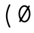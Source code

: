 SplineFontDB: 3.2
FontName: Untitled2
FullName: Untitled2
FamilyName: Untitled2
Weight: Regular
Copyright: Copyright (c) 2024, Darren Embry
UComments: "2024-10-17: Created with FontForge (http://fontforge.org)"
Version: 001.000
ItalicAngle: 0
UnderlinePosition: -1008
UnderlineWidth: 384
Ascent: 1344
Descent: 336
InvalidEm: 0
LayerCount: 2
Layer: 0 0 "Back" 1
Layer: 1 0 "Fore" 0
XUID: [1021 323 -1642646731 12193472]
OS2Version: 0
OS2_WeightWidthSlopeOnly: 0
OS2_UseTypoMetrics: 1
CreationTime: 1729142792
ModificationTime: 1729228030
OS2TypoAscent: 0
OS2TypoAOffset: 1
OS2TypoDescent: 0
OS2TypoDOffset: 1
OS2TypoLinegap: 0
OS2WinAscent: 0
OS2WinAOffset: 1
OS2WinDescent: 0
OS2WinDOffset: 1
HheadAscent: 0
HheadAOffset: 1
HheadDescent: 0
HheadDOffset: 1
OS2Vendor: 'PfEd'
MarkAttachClasses: 1
DEI: 91125
Encoding: UnicodeBmp
UnicodeInterp: none
NameList: AGL For New Fonts
DisplaySize: -24
AntiAlias: 1
FitToEm: 0
WinInfo: 0 57 18
BeginPrivate: 0
EndPrivate
BeginChars: 65536 3

StartChar: uni0000
Encoding: 0 0 0
Width: 1008
VWidth: 4000
Flags: HW
LayerCount: 2
Fore
SplineSet
41383.5908203 365.232421875 m 0
 41383.5908203 52.6455078125 41588.4423828 -194.890625 41830.765625 -194.890625 c 0
 42061.0878906 -194.890625 42152.0332031 -53.4033203125 42169.9541016 -6.98046875 c 0
 42182.0107422 24.2529296875 42158.8984375 58.28125 42125.15625 58.28125 c 0
 42104.7480469 58.28125 42087.296875 45.5166015625 42080.3583984 27.54296875 c 1
 42080.6933594 28.4052734375 42065.4091797 -9.1259765625 42020.7001953 -43.115234375 c 0
 41983.4101562 -71.462890625 41924.7099609 -98.890625 41830.765625 -98.890625 c 0
 41640.7226562 -98.890625 41479.5908203 110.3515625 41479.5908203 365.232421875 c 0
 41479.5908203 676.895507812 41649.4960938 910.328125 41853.21875 910.328125 c 0
 41971.4960938 910.328125 42056.9248047 865.185546875 42109.7490234 774.977539062 c 0
 42149.5136719 707.07421875 42169.46875 614.333984375 42169.46875 509.25 c 0
 42169.46875 502.513671875 42168.7216797 382.139648438 42115.9316406 275.890625 c 0
 42106.1582031 256.21875 42074.1630859 198 42037.828125 198 c 0
 42030.4736328 198 42007.078125 198 41998.2578125 210.869140625 c 0
 41993.5634766 217.71875 41984.3886719 239.416992188 41995.03125 297.407226562 c 2
 42084.6162109 688.103515625 l 2
 42091.4941406 718.099609375 42068.6689453 746.859375 42037.828125 746.859375 c 0
 42015.0332031 746.859375 41995.9287109 730.935546875 41991.0400391 709.615234375 c 0
 41901.0068359 316.963867188 41901.0068359 316.963867188 41900.8251953 315.991210938 c 0
 41886.3945312 238.416992188 41896.1230469 190.09375 41919.015625 156.69140625 c 0
 41936.5839844 131.057617188 41971.1933594 102 42037.828125 102 c 0
 42192.6826172 102 42265.46875 359.767578125 42265.46875 509.25 c 0
 42265.46875 625.916015625 42244.2763672 735.228515625 42192.6513672 823.385742188 c 0
 42147.625 900.276367188 42051.7265625 1006.328125 41853.21875 1006.328125 c 0
 41598.4365234 1006.328125 41383.5908203 738.76953125 41383.5908203 365.232421875 c 0
40464 128 m 0
 40464 147.541992188 40489.3964844 180 40536 180 c 0
 40574.9160156 180 40607.0527344 174.548828125 40635.0917969 165.638671875 c 0
 40635.0917969 162.444335938 40632.5976562 159.328125 40631.2880859 156.293945312 c 0
 40598.7880859 81.044921875 40551.5009766 75.478515625 40525.7460938 75.990234375 c 0
 40466.5361328 77.16015625 40464 108.637695312 40464 128 c 0
40755.671875 321.40625 m 0
 40755.671875 465.692382812 40681.75 551.989257812 40681.75 757.4375 c 0
 40681.75 884.3046875 40729.5117188 927.266601562 40753.359375 944.401367188 c 0
 40774.6015625 959.665039062 40816.1962891 980.665039062 40893.3925781 980.001953125 c 0
 40950.2607422 979.509765625 40995.265625 964.631835938 41026.7539062 941.930664062 c 0
 41065.5371094 913.969726562 41088.0009766 872.774414062 41088.0009766 817.748046875 c 0
 41088.0009766 791.357421875 41109.5820312 769.96875 41136 769.96875 c 0
 41162.4921875 769.96875 41184 791.4765625 41183.9990234 818.189453125 c 0
 41183.3574219 960.428710938 41075.9589844 1076.01757812 40889.7792969 1076.01757812 c 0
 40838.6787109 1076.01757812 40585.75 1075.24414062 40585.75 757.4375 c 0
 40585.75 541.931640625 40659.671875 441.751953125 40659.671875 321.40625 c 0
 40659.671875 299.9453125 40658.5527344 279.173828125 40656.3857422 259.450195312 c 1
 40620.9736328 269.819335938 40581.1103516 276 40536 276 c 0
 40438.2529297 276 40368 202.805664062 40368 128 c 0
 40368 46.2626953125 40422.0332031 -20.0341796875 40528.2353516 -20.0341796875 c 0
 40607.0332031 -20.0341796875 40679.7363281 22.908203125 40721.2011719 122.39453125 c 1
 40741.6689453 108.349609375 40761.0849609 92.6494140625 40781.0283203 76.390625 c 0
 40834.7539062 32.59375 40897.0791016 -20 40992 -20 c 0
 41156.7197266 -20 41237.75 141.79296875 41237.75 308.609375 c 0
 41237.75 335.1015625 41216.2421875 356.609375 41189.75 356.609375 c 0
 41163.2578125 356.609375 41141.75 335.1015625 41141.75 308.609375 c 0
 41141.75 232.399414062 41114.7763672 76 40992 76 c 0
 40935.609375 76 40897.7373047 105.086914062 40841.6230469 150.83203125 c 0
 40814.7666016 172.724609375 40784.6279297 197.52734375 40747.9580078 219.266601562 c 0
 40753.2373047 251.883789062 40755.671875 286.188476562 40755.671875 321.40625 c 0
56950 78 m 2
 56952.390625 83.5595703125 56956.3574219 76 56952 76 c 0
 56950.8730469 76 56950 78 56950 78 c 2
56854 78 m 0
 56854 23.908203125 56897.9082031 -20 56952 -20 c 0
 57006.0917969 -20 57050 23.908203125 57050 78 c 0
 57050 132.110351562 57006.0791016 176 56952 176 c 0
 56897.9208984 176 56854 132.110351562 56854 78 c 0
56902 78.005859375 m 0
 56902 105.620117188 56924.3857422 128.005859375 56952 128.005859375 c 0
 56979.6142578 128.005859375 57002 105.620117188 57002 78.005859375 c 0
 57002 50.3916015625 56979.6142578 28.005859375 56952 28.005859375 c 0
 56924.3857422 28.005859375 56902 50.3916015625 56902 78.005859375 c 0
31752 676 m 0
 31749.34375 676 31749.3779297 680 31752 680 c 0
 31754.6220703 680 31754.65625 676 31752 676 c 0
31654 678 m 0
 31654 623.889648438 31697.9208984 580 31752 580 c 0
 31806.0791016 580 31850 623.889648438 31850 678 c 0
 31850 732.091796875 31806.0917969 776 31752 776 c 0
 31697.9082031 776 31654 732.091796875 31654 678 c 0
31702 677.997070312 m 0
 31702 705.611328125 31724.3857422 727.997070312 31752 727.997070312 c 0
 31779.6142578 727.997070312 31802 705.611328125 31802 677.997070312 c 0
 31802 650.3828125 31779.6142578 627.997070312 31752 627.997070312 c 0
 31724.3857422 627.997070312 31702 650.3828125 31702 677.997070312 c 0
13281.9189453 801.934570312 m 2
 13251.7792969 832.073242188 13199.984375 810.49609375 13199.984375 768 c 0
 13199.984375 754.75390625 13205.3613281 742.75390625 13214.0498047 734.065429688 c 2
 13934.0498047 14.0654296875 l 2
 13964.1894531 -16.0732421875 14015.984375 5.50390625 14015.984375 48 c 0
 14015.984375 61.24609375 14010.6074219 73.24609375 14001.9189453 81.9345703125 c 2
 13281.9189453 801.934570312 l 2
12447.984375 797.859375 m 0
 12447.984375 887.438476562 12520.5537109 960 12610.140625 960 c 0
 12699.7099609 960 12772.28125 887.440429688 12772.28125 797.859375 c 0
 12772.28125 708.275390625 12699.7050781 635.703125 12610.140625 635.703125 c 0
 12520.5576172 635.703125 12447.984375 708.276367188 12447.984375 797.859375 c 0
12351.984375 797.859375 m 0
 12351.984375 655.317382812 12467.5986328 539.703125 12610.140625 539.703125 c 0
 12752.6699219 539.703125 12868.28125 655.318359375 12868.28125 797.859375 c 0
 12868.28125 940.403320312 12752.6650391 1056 12610.140625 1056 c 0
 12467.6025391 1056 12351.984375 940.405273438 12351.984375 797.859375 c 0
90821.9794922 -248.794921875 m 2
 90804.3867188 -280.559570312 90827.4648438 -320 90864 -320 c 0
 90882.0771484 -320 90897.8339844 -309.985351562 90906.0205078 -295.205078125 c 2
 91626.0205078 1004.79492188 l 2
 91643.6132812 1036.55957031 91620.5351562 1076 91584 1076 c 0
 91565.9228516 1076 91550.1660156 1065.98535156 91541.9794922 1051.20507812 c 2
 90821.9794922 -248.794921875 l 2
52200 568 m 1
 52182 550 l 1
 52164 568 l 1
 52182 586 l 1
 52200 568 l 1
52104 568 m 0
 52104 524.953125 52138.953125 490 52182 490 c 0
 52225.0263672 490 52260 524.931640625 52260 568 c 0
 52260 611.048828125 52225.0488281 646 52182 646 c 0
 52138.9316406 646 52104 611.026367188 52104 568 c 0
52151.9921875 567.997070312 m 0
 52151.9921875 584.56640625 52165.4238281 597.997070312 52181.9921875 597.997070312 c 0
 52198.5605469 597.997070312 52211.9921875 584.56640625 52211.9921875 567.997070312 c 0
 52211.9921875 551.428710938 52198.5605469 537.997070312 52181.9921875 537.997070312 c 0
 52165.4238281 537.997070312 52151.9921875 551.428710938 52151.9921875 567.997070312 c 0
71744 68 m 2
 71744 41.5078125 71765.5078125 20 71792 20 c 0
 71818.4921875 20 71840 41.5078125 71840 68 c 2
 71840 988 l 2
 71840 1014.4921875 71818.4921875 1036 71792 1036 c 0
 71765.5078125 1036 71744 1014.4921875 71744 988 c 2
 71744 68 l 2
71712 96 m 2
 71685.5078125 96 71664 74.4921875 71664 48 c 0
 71664 21.5078125 71685.5078125 0 71712 0 c 2
 72432 0 l 2
 72458.4921875 0 72480 21.5078125 72480 48 c 2
 72480 288 l 2
 72480 314.4921875 72458.4921875 336 72432 336 c 0
 72405.5078125 336 72384 314.4921875 72384 288 c 2
 72384 96 l 1
 71712 96 l 2
72364 960 m 1
 72364 776 l 2
 72364 749.5078125 72385.5078125 728 72412 728 c 0
 72438.4921875 728 72460 749.5078125 72460 776 c 2
 72460 1008 l 2
 72460 1034.4921875 72438.4921875 1056 72412 1056 c 2
 71712 1056 l 2
 71685.5078125 1056 71664 1034.4921875 71664 1008 c 0
 71664 981.5078125 71685.5078125 960 71712 960 c 2
 72364 960 l 1
71812 596 m 2
 71785.5078125 596 71764 574.4921875 71764 548 c 0
 71764 521.5078125 71785.5078125 500 71812 500 c 2
 72132 500 l 2
 72158.4921875 500 72180 521.5078125 72180 548 c 0
 72180 574.4921875 72158.4921875 596 72132 596 c 2
 71812 596 l 2
72180 668 m 2
 72180 694.4921875 72158.4921875 716 72132 716 c 0
 72105.5078125 716 72084 694.4921875 72084 668 c 2
 72084 408 l 2
 72084 381.5078125 72105.5078125 360 72132 360 c 0
 72158.4921875 360 72180 381.5078125 72180 408 c 2
 72180 668 l 2
84468 960 m 1
 84468 788 l 2
 84468 761.5078125 84489.5078125 740 84516 740 c 0
 84542.4921875 740 84564 761.5078125 84564 788 c 2
 84564 1008 l 2
 84564 1034.4921875 84542.4921875 1056 84516 1056 c 2
 83808 1056 l 2
 83781.5078125 1056 83760 1034.4921875 83760 1008 c 0
 83760 981.5078125 83781.5078125 960 83808 960 c 2
 84468 960 l 1
83956 1008 m 2
 83956 1034.4921875 83934.4921875 1056 83908 1056 c 0
 83881.5078125 1056 83860 1034.4921875 83860 1008 c 2
 83860 48 l 2
 83860 21.5078125 83881.5078125 0 83908 0 c 0
 83934.4921875 0 83956 21.5078125 83956 48 c 2
 83956 1008 l 2
83808 96 m 2
 83781.5078125 96 83760 74.4921875 83760 48 c 0
 83760 21.5078125 83781.5078125 0 83808 0 c 2
 84008 0 l 2
 84034.4921875 0 84056 21.5078125 84056 48 c 0
 84056 74.4921875 84034.4921875 96 84008 96 c 2
 83808 96 l 2
83928 596 m 2
 83901.5078125 596 83880 574.4921875 83880 548 c 0
 83880 521.5078125 83901.5078125 500 83928 500 c 2
 84228 500 l 2
 84254.4921875 500 84276 521.5078125 84276 548 c 0
 84276 574.4921875 84254.4921875 596 84228 596 c 2
 83928 596 l 2
84288 668 m 2
 84288 694.4921875 84266.4921875 716 84240 716 c 0
 84213.5078125 716 84192 694.4921875 84192 668 c 2
 84192 408 l 2
 84192 381.5078125 84213.5078125 360 84240 360 c 0
 84266.4921875 360 84288 381.5078125 84288 408 c 2
 84288 668 l 2
49488 48 m 2
 49488 21.5078125 49509.5078125 0 49536 0 c 0
 49562.4921875 0 49584 21.5078125 49584 48 c 2
 49584 288 l 2
 49584 314.4921875 49562.4921875 336 49536 336 c 0
 49509.5078125 336 49488 314.4921875 49488 288 c 2
 49488 48 l 2
50168 828 m 2
 50168 801.5078125 50189.5078125 780 50216 780 c 0
 50242.4921875 780 50264 801.5078125 50264 828 c 2
 50264 1008 l 2
 50264 1034.4921875 50242.4921875 1056 50216 1056 c 0
 50189.5078125 1056 50168 1034.4921875 50168 1008 c 2
 50168 828 l 2
50180.59375 285.703125 m 0
 50180.59375 146.22265625 50062.1083984 76 49920.59375 76 c 0
 49763.875 76 49684.5722656 176.788085938 49573.7421875 317.645507812 c 0
 49545.6542969 353.34375 49488 333.221679688 49488 288 c 0
 49488 271.408203125 49493.9248047 263.870117188 49505.6953125 248.895507812 c 0
 49606.2529297 120.9609375 49714.6845703 -20 49920.59375 -20 c 0
 50138.9658203 -20 50276.59375 111.813476562 50276.59375 285.703125 c 0
 50276.59375 344.819335938 50268.4052734 421.751953125 50194.6220703 490.918945312 c 0
 50140.6728516 541.493164062 50058.140625 583.474609375 49930.1533203 620.963867188 c 0
 49706.7910156 686.377929688 49668.7558594 739.759765625 49655.0888672 776.794921875 c 0
 49648.0888672 795.766601562 49645.9072266 817.76171875 49646.4580078 843.828125 c 0
 49647.3251953 884.897460938 49666.6386719 933.521484375 49741.5625 961.504882812 c 0
 49840.5986328 998.495117188 50060.3222656 996.30859375 50174.6894531 803.55859375 c 0
 50183.0546875 789.458984375 50198.4316406 780 50216 780 c 0
 50253.1455078 780 50276.1669922 820.663085938 50257.3105469 852.44140625 c 0
 50120.8896484 1082.36230469 49854.5380859 1106.19726562 49708.0136719 1051.47070312 c 0
 49668.7255859 1036.796875 49633.6552734 1015.16601562 49606.3173828 985.754882812 c 0
 49571.9609375 948.791992188 49551.6318359 900.446289062 49550.4794922 845.890625 c 0
 49548.9814453 774.96484375 49562.9394531 702.93359375 49644.5478516 641.129882812 c 0
 49700.4599609 598.787109375 49781.4550781 564.459960938 49903.1591797 528.817382812 c 0
 50114.2109375 466.997070312 50154.2695312 400.521484375 50168.4101562 364.9296875 c 0
 50177.6796875 341.59765625 50180.59375 315.896484375 50180.59375 285.703125 c 0
65896 248 m 2
 65896 74.4287109375 66004.4550781 -20 66144 -20 c 0
 66187.0976562 -20 66270.4619141 -4.70703125 66327.8105469 101.926757812 c 0
 66343.1455078 130.439453125 66350.1601562 152.567382812 66350.1601562 154.8046875 c 0
 66350.1601562 158.998046875 66352 163.424804688 66352 168 c 0
 66352 194.4921875 66330.4921875 216 66304 216 c 0
 66282.0839844 216 66263.578125 201.279296875 66257.8398438 181.1953125 c 2
 66257.8398438 181.1953125 66243.3720703 132.053710938 66207.2304688 100.428710938 c 0
 66190.3388672 85.6494140625 66170.828125 76 66144 76 c 0
 66089.3681641 76 66050.9746094 95.1435546875 66026.0556641 127.750976562 c 0
 66005.7255859 154.35546875 65992 193.868164062 65992 248 c 2
 65992 1008 l 2
 65992 1034.4921875 65970.4921875 1056 65944 1056 c 0
 65917.5078125 1056 65896 1034.4921875 65896 1008 c 2
 65896 248 l 2
65744 756 m 2
 65717.5078125 756 65696 734.4921875 65696 708 c 0
 65696 681.5078125 65717.5078125 660 65744 660 c 2
 66144 660 l 2
 66170.4921875 660 66192 681.5078125 66192 708 c 0
 66192 734.4921875 66170.4921875 756 66144 756 c 2
 65744 756 l 2
63756 378 m 0
 63756 549.828125 63878.2158203 680 64018 680 c 0
 64157.7685547 680 64280 549.825195312 64280 378 c 0
 64280 206.189453125 64157.7666016 76 64018 76 c 0
 63878.2177734 76 63756 206.1875 63756 378 c 0
63660 378 m 0
 63660 163.21875 63815.3447266 -20 64018 -20 c 0
 64220.6396484 -20 64376 163.216796875 64376 378 c 0
 64376 592.799804688 64220.6376953 776 64018 776 c 0
 63815.3466797 776 63660 592.796875 63660 378 c 0
64168 1056 m 2
 64141.5078125 1056 64120 1034.4921875 64120 1008 c 0
 64120 981.5078125 64141.5078125 960 64168 960 c 2
 64280 960 l 1
 64280 48 l 2
 64280 21.5078125 64301.5078125 0 64328 0 c 2
 64428 0 l 2
 64454.4921875 0 64476 21.5078125 64476 48 c 0
 64476 74.4921875 64454.4921875 96 64428 96 c 2
 64376 96 l 1
 64376 1008 l 2
 64376 1034.4921875 64354.4921875 1056 64328 1056 c 2
 64168 1056 l 2
36620 378 m 0
 36620 549.8125 36742.2177734 680 36882 680 c 0
 37021.7666016 680 37144 549.810546875 37144 378 c 0
 37144 206.189453125 37021.7666016 76 36882 76 c 0
 36742.2177734 76 36620 206.1875 36620 378 c 0
36524 378 m 0
 36524 163.21875 36679.3447266 -20 36882 -20 c 0
 37084.6396484 -20 37240 163.216796875 37240 378 c 0
 37240 592.783203125 37084.6396484 776 36882 776 c 0
 36679.3447266 776 36524 592.78125 36524 378 c 0
36524 48 m 2
 36524 21.5078125 36545.5078125 0 36572 0 c 0
 36598.4921875 0 36620 21.5078125 36620 48 c 2
 36620 1008 l 2
 36620 1034.4921875 36598.4921875 1056 36572 1056 c 2
 36452 1056 l 2
 36425.5078125 1056 36404 1034.4921875 36404 1008 c 0
 36404 981.5078125 36425.5078125 960 36452 960 c 2
 36524 960 l 1
 36524 48 l 2
10391.984375 378 m 0
 10391.984375 549.810546875 10514.2177734 680 10653.984375 680 c 0
 10793.7666016 680 10915.984375 549.8125 10915.984375 378 c 0
 10915.984375 206.1875 10793.7666016 76 10653.984375 76 c 0
 10514.2177734 76 10391.984375 206.189453125 10391.984375 378 c 0
10295.984375 378 m 0
 10295.984375 163.216796875 10451.3447266 -20 10653.984375 -20 c 0
 10856.6396484 -20 11011.984375 163.21875 11011.984375 378 c 0
 11011.984375 592.78125 10856.6396484 776 10653.984375 776 c 0
 10451.3447266 776 10295.984375 592.783203125 10295.984375 378 c 0
24403.984375 378 m 0
 24403.984375 549.810546875 24526.2177734 680 24665.984375 680 c 0
 24805.7666016 680 24927.984375 549.8125 24927.984375 378 c 0
 24927.984375 206.1875 24805.7666016 76 24665.984375 76 c 0
 24526.2177734 76 24403.984375 206.189453125 24403.984375 378 c 0
24307.984375 378 m 0
 24307.984375 163.216796875 24463.3447266 -20 24665.984375 -20 c 0
 24868.6396484 -20 25023.984375 163.21875 25023.984375 378 c 0
 25023.984375 592.78125 24868.6396484 776 24665.984375 776 c 0
 24463.3447266 776 24307.984375 592.783203125 24307.984375 378 c 0
10296 -252 m 2
 10296 -278.4921875 10317.5078125 -300 10344 -300 c 0
 10370.4921875 -300 10392 -278.4921875 10392 -252 c 2
 10392 708 l 2
 10392 734.4921875 10370.4921875 756 10344 756 c 2
 10244 756 l 2
 10217.5078125 756 10196 734.4921875 10196 708 c 0
 10196 681.5078125 10217.5078125 660 10244 660 c 2
 10296 660 l 1
 10296 -252 l 2
10244 -204 m 2
 10217.5078125 -204 10196 -225.5078125 10196 -252 c 0
 10196 -278.4921875 10217.5078125 -300 10244 -300 c 2
 10484 -300 l 2
 10510.4921875 -300 10532 -278.4921875 10532 -252 c 0
 10532 -225.5078125 10510.4921875 -204 10484 -204 c 2
 10244 -204 l 2
25024 708 m 2
 25024 734.4921875 25002.4921875 756 24976 756 c 0
 24949.5078125 756 24928 734.4921875 24928 708 c 2
 24928 -252 l 2
 24928 -278.4921875 24949.5078125 -300 24976 -300 c 0
 25002.4921875 -300 25024 -278.4921875 25024 -252 c 2
 25024 708 l 2
24836 -204 m 2
 24809.5078125 -204 24788 -225.5078125 24788 -252 c 0
 24788 -278.4921875 24809.5078125 -300 24836 -300 c 2
 25116 -300 l 2
 25142.4921875 -300 25164 -278.4921875 25164 -252 c 0
 25164 -225.5078125 25142.4921875 -204 25116 -204 c 2
 24836 -204 l 2
48508 1056 m 2
 48481.5078125 1056 48460 1034.4921875 48460 1008 c 0
 48460 981.5078125 48481.5078125 960 48508 960 c 2
 48708 960 l 2
 48734.4921875 960 48756 981.5078125 48756 1008 c 0
 48756 1034.4921875 48734.4921875 1056 48708 1056 c 2
 48508 1056 l 2
48508 96 m 2
 48481.5078125 96 48460 74.4921875 48460 48 c 0
 48460 21.5078125 48481.5078125 0 48508 0 c 2
 48708 0 l 2
 48734.4921875 0 48756 21.5078125 48756 48 c 0
 48756 74.4921875 48734.4921875 96 48708 96 c 2
 48508 96 l 2
48560 68 m 2
 48560 41.5078125 48581.5078125 20 48608 20 c 0
 48634.4921875 20 48656 41.5078125 48656 68 c 2
 48656 1008 l 2
 48656 1034.4921875 48634.4921875 1056 48608 1056 c 0
 48581.5078125 1056 48560 1034.4921875 48560 1008 c 2
 48560 68 l 2
49048 1056 m 2
 49021.5078125 1056 49000 1034.4921875 49000 1008 c 0
 49000 981.5078125 49021.5078125 960 49048 960 c 2
 49248 960 l 2
 49274.4921875 960 49296 981.5078125 49296 1008 c 0
 49296 1034.4921875 49274.4921875 1056 49248 1056 c 2
 49048 1056 l 2
48592.9453125 420.776367188 m 2
 48564.3583984 390.217773438 48586.2451172 340 48628 340 c 0
 48641.8251953 340 48654.2929688 345.857421875 48663.0546875 355.223632812 c 2
 49243.0546875 975.223632812 l 2
 49271.6416016 1005.78222656 49249.7548828 1056 49208 1056 c 0
 49194.1748047 1056 49181.7070312 1050.14257812 49172.9453125 1040.77636719 c 2
 48592.9453125 420.776367188 l 2
49068 96 m 2
 49041.5078125 96 49020 74.4921875 49020 48 c 0
 49020 21.5078125 49041.5078125 0 49068 0 c 2
 49268 0 l 2
 49294.4921875 0 49316 21.5078125 49316 48 c 0
 49316 74.4921875 49294.4921875 96 49268 96 c 2
 49068 96 l 2
49188 20 m 0
 49225.1347656 20 49248.1572266 60.6396484375 49229.3242188 92.4189453125 c 2
 48909.3242188 632.418945312 l 2
 48900.9619141 646.530273438 48885.578125 656 48868 656 c 0
 48830.8652344 656 48807.8427734 615.360351562 48826.6757812 583.581054688 c 2
 49146.6757812 43.5810546875 l 2
 49155.0380859 29.4697265625 49170.421875 20 49188 20 c 0
5172 1056 m 2
 5145.5078125 1056 5124 1034.4921875 5124 1008 c 0
 5124 981.5078125 5145.5078125 960 5172 960 c 2
 5356 960 l 2
 5382.4921875 960 5404 981.5078125 5404 1008 c 0
 5404 1034.4921875 5382.4921875 1056 5356 1056 c 2
 5172 1056 l 2
5172 96 m 2
 5145.5078125 96 5124 74.4921875 5124 48 c 0
 5124 21.5078125 5145.5078125 0 5172 0 c 2
 5356 0 l 2
 5382.4921875 0 5404 21.5078125 5404 48 c 0
 5404 74.4921875 5382.4921875 96 5356 96 c 2
 5172 96 l 2
5216 68 m 2
 5216 41.5078125 5237.5078125 20 5264 20 c 0
 5290.4921875 20 5312 41.5078125 5312 68 c 2
 5312 1008 l 2
 5312 1034.4921875 5290.4921875 1056 5264 1056 c 0
 5237.5078125 1056 5216 1034.4921875 5216 1008 c 2
 5216 68 l 2
5732 1056 m 2
 5705.5078125 1056 5684 1034.4921875 5684 1008 c 0
 5684 981.5078125 5705.5078125 960 5732 960 c 2
 5916 960 l 2
 5942.4921875 960 5964 981.5078125 5964 1008 c 0
 5964 1034.4921875 5942.4921875 1056 5916 1056 c 2
 5732 1056 l 2
5732 96 m 2
 5705.5078125 96 5684 74.4921875 5684 48 c 0
 5684 21.5078125 5705.5078125 0 5732 0 c 2
 5916 0 l 2
 5942.4921875 0 5964 21.5078125 5964 48 c 0
 5964 74.4921875 5942.4921875 96 5916 96 c 2
 5732 96 l 2
5776 68 m 2
 5776 41.5078125 5797.5078125 20 5824 20 c 0
 5850.4921875 20 5872 41.5078125 5872 68 c 2
 5872 1008 l 2
 5872 1034.4921875 5850.4921875 1056 5824 1056 c 0
 5797.5078125 1056 5776 1034.4921875 5776 1008 c 2
 5776 68 l 2
5284 596 m 2
 5257.5078125 596 5236 574.4921875 5236 548 c 0
 5236 521.5078125 5257.5078125 500 5284 500 c 2
 5804 500 l 2
 5830.4921875 500 5852 521.5078125 5852 548 c 0
 5852 574.4921875 5830.4921875 596 5804 596 c 2
 5284 596 l 2
30764 980 m 0
 30916.0009766 980 31032.15625 890.844726562 31032.15625 777.359375 c 0
 31032.15625 669.493164062 30963.8486328 635.106445312 30763.3632812 534.5078125 c 0
 30579.0458984 442 30418.0390625 306.138671875 30376.6445312 55.8779296875 c 0
 30376.6445312 53.314453125 30376 50.6826171875 30376 48 c 0
 30376 21.5078125 30397.5078125 0 30424 0 c 0
 30447.8085938 0 30467.5927734 17.3720703125 30471.3554688 40.1220703125 c 0
 30500.9541016 219.065429688 30600.6904297 345.44140625 30806.3242188 448.6484375 c 0
 30932.78125 512.1015625 31006.3300781 549.006835938 31058.4111328 601.498046875 c 0
 31112.265625 655.778320312 31128.15625 715.8984375 31128.15625 777.359375 c 0
 31128.15625 944.038085938 30972.1181641 1076 30764 1076 c 0
 30555.2480469 1076 30409.015625 944.311523438 30409.015625 798.375 c 0
 30409.015625 771.8828125 30430.5234375 750.375 30457.015625 750.375 c 0
 30483.5078125 750.375 30505.015625 771.8828125 30505.015625 798.375 c 0
 30505.015625 891.553710938 30612.3173828 980 30764 980 c 0
30923.953125 77.71875 m 0
 30832.5898438 77.71875 30754.1416016 197.375 30622.234375 197.375 c 0
 30558.1689453 197.375 30504.8066406 172.75390625 30465.890625 147.30078125 c 0
 30417.0302734 115.342773438 30388.7285156 80.6796875 30386.8300781 78.359375 c 0
 30361.3085938 47.158203125 30383.6953125 0 30424 0 c 0
 30438.9785156 0 30452.3642578 6.8759765625 30461.1699219 17.640625 c 2
 30461.1699219 17.640625 30480.3613281 42.060546875 30518.3398438 66.9013671875 c 0
 30547.4589844 85.9462890625 30583.7998047 101.375 30622.234375 101.375 c 0
 30717.7001953 101.375 30794.9091797 -18.28125 30923.953125 -18.28125 c 0
 31061.5224609 -18.28125 31124.5244141 96.587890625 31147.4140625 136.541992188 c 0
 31152.8398438 146.013671875 31156.828125 152.974609375 31156.828125 165.734375 c 0
 31156.828125 192.2265625 31135.3203125 213.734375 31108.828125 213.734375 c 0
 31091.0761719 213.734375 31075.5615234 204.076171875 31067.2568359 189.732421875 c 0
 31040.1826172 142.96875 31002.4072266 77.71875 30923.953125 77.71875 c 0
11220 96 m 2
 11193.5078125 96 11172 74.4921875 11172 48 c 0
 11172 21.5078125 11193.5078125 0 11220 0 c 2
 11444 0 l 2
 11470.4921875 0 11492 21.5078125 11492 48 c 0
 11492 74.4921875 11470.4921875 96 11444 96 c 2
 11220 96 l 2
11740 96 m 2
 11713.5078125 96 11692 74.4921875 11692 48 c 0
 11692 21.5078125 11713.5078125 0 11740 0 c 2
 11964 0 l 2
 11990.4921875 0 12012 21.5078125 12012 48 c 0
 12012 74.4921875 11990.4921875 96 11964 96 c 2
 11740 96 l 2
11260 756 m 2
 11233.5078125 756 11212 734.4921875 11212 708 c 0
 11212 681.5078125 11233.5078125 660 11260 660 c 2
 11464 660 l 2
 11490.4921875 660 11512 681.5078125 11512 708 c 0
 11512 734.4921875 11490.4921875 756 11464 756 c 2
 11260 756 l 2
11720 756 m 2
 11693.5078125 756 11672 734.4921875 11672 708 c 0
 11672 681.5078125 11693.5078125 660 11720 660 c 2
 11924 660 l 2
 11950.4921875 660 11972 681.5078125 11972 708 c 0
 11972 734.4921875 11950.4921875 756 11924 756 c 2
 11720 756 l 2
11368.6132812 739.02734375 m 2
 11339.7919922 772.995117188 11284 752.359375 11284 708 c 0
 11284 696.174804688 11288.2851562 685.341796875 11295.3867188 676.97265625 c 2
 11855.3867188 16.97265625 l 2
 11884.2080078 -16.9951171875 11940 3.640625 11940 48 c 0
 11940 59.8251953125 11935.7148438 70.658203125 11928.6132812 79.02734375 c 2
 11368.6132812 739.02734375 l 2
11888.6132812 676.97265625 m 2
 11914.9599609 708.024414062 11892.6933594 756 11852 756 c 0
 11837.3339844 756 11824.1943359 749.408203125 11815.3867188 739.02734375 c 2
 11255.3867188 79.02734375 l 2
 11229.0400391 47.9755859375 11251.3066406 0 11292 0 c 0
 11306.6660156 0 11319.8056641 6.591796875 11328.6132812 16.97265625 c 2
 11888.6132812 676.97265625 l 2
40204 192 m 2
 40204 218.4921875 40182.4921875 240 40156 240 c 0
 40129.5078125 240 40108 218.4921875 40108 192 c 2
 40108 96 l 1
 39574.359375 96 l 1
 40169.4199219 673.55859375 l 2
 40200.2568359 703.48828125 40178.8320312 756 40136 756 c 2
 39496 756 l 2
 39469.5078125 756 39448 734.4921875 39448 708 c 2
 39448 608 l 2
 39448 581.5078125 39469.5078125 560 39496 560 c 0
 39522.4921875 560 39544 581.5078125 39544 608 c 2
 39544 660 l 1
 40017.640625 660 l 1
 39422.5800781 82.44140625 l 2
 39391.7431641 52.51171875 39413.1679688 0 39456 0 c 2
 40156 0 l 2
 40182.4921875 0 40204 21.5078125 40204 48 c 2
 40204 192 l 2
89836 756 m 2
 89809.5078125 756 89788 734.4921875 89788 708 c 0
 89788 681.5078125 89809.5078125 660 89836 660 c 2
 90096 660 l 2
 90122.4921875 660 90144 681.5078125 90144 708 c 0
 90144 734.4921875 90122.4921875 756 90096 756 c 2
 89836 756 l 2
90336 756 m 2
 90309.5078125 756 90288 734.4921875 90288 708 c 0
 90288 681.5078125 90309.5078125 660 90336 660 c 2
 90596 660 l 2
 90622.4921875 660 90644 681.5078125 90644 708 c 0
 90644 734.4921875 90622.4921875 756 90596 756 c 2
 90336 756 l 2
89956 756 m 0
 89922.1191406 756 89899 721.7109375 89911.3212891 690.43359375 c 2
 90171.3212891 30.43359375 l 2
 90186.9980469 -9.3603515625 90243.4902344 -10.1240234375 90260.2099609 29.287109375 c 2
 90540.2099609 689.287109375 l 2
 90553.5419922 720.711914062 90530.40625 756 90496 756 c 0
 90476.1455078 756 90459.0898438 743.918945312 90451.7900391 726.712890625 c 2
 90217.6464844 174.802734375 l 1
 90000.6787109 725.56640625 l 2
 89993.6611328 743.379882812 89976.2929688 756 89956 756 c 0
85804 1056 m 2
 85777.5078125 1056 85756 1034.4921875 85756 1008 c 0
 85756 981.5078125 85777.5078125 960 85804 960 c 2
 86024 960 l 2
 86050.4921875 960 86072 981.5078125 86072 1008 c 0
 86072 1034.4921875 86050.4921875 1056 86024 1056 c 2
 85804 1056 l 2
86344 1056 m 2
 86317.5078125 1056 86296 1034.4921875 86296 1008 c 0
 86296 981.5078125 86317.5078125 960 86344 960 c 2
 86564 960 l 2
 86590.4921875 960 86612 981.5078125 86612 1008 c 0
 86612 1034.4921875 86590.4921875 1056 86564 1056 c 2
 86344 1056 l 2
85884 1056 m 0
 85851.9726562 1056 85828.9931641 1025.13183594 85837.9121094 994.553710938 c 2
 86117.9121094 34.5537109375 l 2
 86123.7324219 14.59765625 86142.1748047 0 86164 0 c 2
 86204 0 l 2
 86226.1464844 0 86244.8095703 15.0302734375 86250.3369141 35.4384765625 c 2
 86510.3369141 995.438476562 l 2
 86518.5693359 1025.8359375 86495.6337891 1056 86464 1056 c 0
 86441.8535156 1056 86423.1904297 1040.96972656 86417.6630859 1020.56152344 c 2
 86183.0292969 154.219726562 l 1
 85930.0878906 1021.44628906 l 2
 85924.2675781 1041.40234375 85905.8251953 1056 85884 1056 c 0
74088.3125 -19.8125 m 0
 74274.3798828 -19.8125 74426 130.901367188 74426 318 c 0
 74426 344.4921875 74404.4921875 366 74378 366 c 0
 74351.5078125 366 74330 344.4921875 74330 318 c 0
 74330 183.65234375 74221.1982422 76.1875 74088.3125 76.1875 c 0
 73954.3076172 76.1875 73846 183.942382812 73846 318 c 0
 73846 344.4921875 73824.4921875 366 73798 366 c 0
 73771.5078125 366 73750 344.4921875 73750 318 c 0
 73750 131.548828125 73900.7363281 -19.8125 74088.3125 -19.8125 c 0
74330 318 m 2
 74330 291.5078125 74351.5078125 270 74378 270 c 0
 74404.4921875 270 74426 291.5078125 74426 318 c 2
 74426 1008 l 2
 74426 1034.4921875 74404.4921875 1056 74378 1056 c 0
 74351.5078125 1056 74330 1034.4921875 74330 1008 c 2
 74330 318 l 2
73750 318 m 2
 73750 291.5078125 73771.5078125 270 73798 270 c 0
 73824.4921875 270 73846 291.5078125 73846 318 c 2
 73846 1008 l 2
 73846 1034.4921875 73824.4921875 1056 73798 1056 c 0
 73771.5078125 1056 73750 1034.4921875 73750 1008 c 2
 73750 318 l 2
73688 1056 m 2
 73661.5078125 1056 73640 1034.4921875 73640 1008 c 0
 73640 981.5078125 73661.5078125 960 73688 960 c 2
 73908 960 l 2
 73934.4921875 960 73956 981.5078125 73956 1008 c 0
 73956 1034.4921875 73934.4921875 1056 73908 1056 c 2
 73688 1056 l 2
74268 1056 m 2
 74241.5078125 1056 74220 1034.4921875 74220 1008 c 0
 74220 981.5078125 74241.5078125 960 74268 960 c 2
 74488 960 l 2
 74514.4921875 960 74536 981.5078125 74536 1008 c 0
 74536 1034.4921875 74514.4921875 1056 74488 1056 c 2
 74268 1056 l 2
73352 68 m 2
 73352 41.5078125 73373.5078125 20 73400 20 c 0
 73426.4921875 20 73448 41.5078125 73448 68 c 2
 73448 988 l 2
 73448 1014.4921875 73426.4921875 1036 73400 1036 c 0
 73373.5078125 1036 73352 1014.4921875 73352 988 c 2
 73352 68 l 2
72712 68 m 2
 72712 41.5078125 72733.5078125 20 72760 20 c 0
 72786.4921875 20 72808 41.5078125 72808 68 c 2
 72808 988 l 2
 72808 1014.4921875 72786.4921875 1036 72760 1036 c 0
 72733.5078125 1036 72712 1014.4921875 72712 988 c 2
 72712 68 l 2
72680 96 m 2
 72653.5078125 96 72632 74.4921875 72632 48 c 0
 72632 21.5078125 72653.5078125 0 72680 0 c 2
 72840 0 l 2
 72866.4921875 0 72888 21.5078125 72888 48 c 0
 72888 74.4921875 72866.4921875 96 72840 96 c 2
 72680 96 l 2
73320 96 m 2
 73293.5078125 96 73272 74.4921875 73272 48 c 0
 73272 21.5078125 73293.5078125 0 73320 0 c 2
 73480 0 l 2
 73506.4921875 0 73528 21.5078125 73528 48 c 0
 73528 74.4921875 73506.4921875 96 73480 96 c 2
 73320 96 l 2
72680 1056 m 2
 72653.5078125 1056 72632 1034.4921875 72632 1008 c 0
 72632 981.5078125 72653.5078125 960 72680 960 c 2
 72821.7470703 960 l 1
 73033.2109375 37.25 l 2
 73038.0976562 15.9267578125 73057.203125 0 73080 0 c 0
 73102.796875 0 73121.9023438 15.9267578125 73126.7890625 37.25 c 2
 73338.2529297 960 l 1
 73480 960 l 2
 73506.4921875 960 73528 981.5078125 73528 1008 c 0
 73528 1034.4921875 73506.4921875 1056 73480 1056 c 2
 73300 1056 l 2
 73277.203125 1056 73258.0976562 1040.07324219 73253.2109375 1018.75 c 2
 73080 262.921875 l 1
 72906.7890625 1018.75 l 2
 72901.9023438 1040.07324219 72882.796875 1056 72860 1056 c 2
 72680 1056 l 2
85504 1008 m 2
 85504 1034.4921875 85482.4921875 1056 85456 1056 c 0
 85429.5078125 1056 85408 1034.4921875 85408 1008 c 2
 85408 225.548828125 l 1
 84937.4921875 1032.13476562 l 2
 84929.1689453 1046.40332031 84913.6962891 1056 84896 1056 c 2
 84796 1056 l 2
 84769.5078125 1056 84748 1034.4921875 84748 1008 c 0
 84748 981.5078125 84769.5078125 960 84796 960 c 2
 84868.4296875 960 l 1
 85414.5078125 23.865234375 l 2
 85422.8310547 9.5966796875 85438.3037109 0 85456 0 c 0
 85482.4921875 0 85504 21.5078125 85504 48 c 2
 85504 1008 l 2
84796 96 m 2
 84769.5078125 96 84748 74.4921875 84748 48 c 0
 84748 21.5078125 84769.5078125 0 84796 0 c 2
 84996 0 l 2
 85022.4921875 0 85044 21.5078125 85044 48 c 0
 85044 74.4921875 85022.4921875 96 84996 96 c 2
 84796 96 l 2
85356 1056 m 2
 85329.5078125 1056 85308 1034.4921875 85308 1008 c 0
 85308 981.5078125 85329.5078125 960 85356 960 c 2
 85556 960 l 2
 85582.4921875 960 85604 981.5078125 85604 1008 c 0
 85604 1034.4921875 85582.4921875 1056 85556 1056 c 2
 85356 1056 l 2
84848 68 m 2
 84848 41.5078125 84869.5078125 20 84896 20 c 0
 84922.4921875 20 84944 41.5078125 84944 68 c 2
 84944 1008 l 2
 84944 1034.4921875 84922.4921875 1056 84896 1056 c 0
 84869.5078125 1056 84848 1034.4921875 84848 1008 c 2
 84848 68 l 2
98200 1056 m 2
 98173.5078125 1056 98152 1034.4921875 98152 1008 c 0
 98152 981.5078125 98173.5078125 960 98200 960 c 2
 98360 960 l 2
 98386.4921875 960 98408 981.5078125 98408 1008 c 0
 98408 1034.4921875 98386.4921875 1056 98360 1056 c 2
 98200 1056 l 2
98668 960 m 2
 98694.4921875 960 98716 981.5078125 98716 1008 c 0
 98716 1034.4921875 98694.4921875 1056 98668 1056 c 2
 98544 1056 l 2
 98517.5078125 1056 98496 1034.4921875 98496 1008 c 0
 98496 981.5078125 98517.5078125 960 98544 960 c 2
 98668 960 l 2
98016 960 m 2
 98042.4921875 960 98064 981.5078125 98064 1008 c 0
 98064 1034.4921875 98042.4921875 1056 98016 1056 c 2
 97892 1056 l 2
 97865.5078125 1056 97844 1034.4921875 97844 1008 c 0
 97844 981.5078125 97865.5078125 960 97892 960 c 2
 98016 960 l 2
77048 96 m 2
 77021.5078125 96 77000 74.4921875 77000 48 c 0
 77000 21.5078125 77021.5078125 0 77048 0 c 2
 77176 0 l 2
 77202.4921875 0 77224 21.5078125 77224 48 c 0
 77224 74.4921875 77202.4921875 96 77176 96 c 2
 77048 96 l 2
97920 1056 m 0
 97890.3818359 1056 97867.7734375 1029.34570312 97872.6542969 1000.06347656 c 2
 98032.6542969 40.0634765625 l 2
 98036.4414062 17.3427734375 98056.2109375 0 98080 0 c 2
 98100 0 l 2
 98123.7324219 0 98143.4648438 17.259765625 98147.3183594 39.9013671875 c 2
 98307.3183594 979.901367188 l 2
 98312.3095703 1009.22753906 98289.6884766 1036 98260 1036 c 0
 98236.2675781 1036 98216.5351562 1018.74023438 98212.6816406 996.098632812 c 2
 98090.3925781 277.653320312 l 1
 97967.3457031 1015.93652344 l 2
 97963.5585938 1038.65722656 97943.7890625 1056 97920 1056 c 0
98300 1036 m 0
 98270.3115234 1036 98247.6904297 1009.2265625 98252.6816406 979.901367188 c 2
 98412.6816406 39.9013671875 l 2
 98416.5351562 17.259765625 98436.2675781 0 98460 0 c 2
 98480 0 l 2
 98503.7890625 0 98523.5585938 17.3427734375 98527.3457031 40.0634765625 c 2
 98687.3457031 1000.06347656 l 2
 98692.2255859 1029.34472656 98669.6191406 1056 98640 1056 c 0
 98616.2109375 1056 98596.4414062 1038.65722656 98592.6542969 1015.93652344 c 2
 98469.6074219 277.653320312 l 1
 98347.3183594 996.098632812 l 2
 98343.4648438 1018.74023438 98323.7324219 1036 98300 1036 c 0
4656 -124 m 0
 4648.89941406 -124 4621.140625 -128.65234375 4579.85058594 -128.65234375 c 0
 4405.99707031 -128.65234375 4324.11425781 -42.7412109375 4279.86425781 35.890625 c 0
 4230.58300781 123.461914062 4204 249.125976562 4204 408 c 0
 4204 644.006835938 4247.06054688 866.252929688 4391.88671875 946.327148438 c 0
 4431.34570312 968.143554688 4478.58203125 980 4536 980 c 0
 4672.91210938 980 4746.32714844 911.578125 4788.8125 829.463867188 c 0
 4828.53808594 752.682617188 4848 647.885742188 4848 530.015625 c 0
 4848 413.069335938 4838.2734375 337.153320312 4824.59667969 293.0703125 c 0
 4813.5 257.302734375 4801.40625 245.844726562 4795.24804688 242.076171875 c 0
 4766.9375 224.751953125 4724 267.4609375 4724 303.828125 c 0
 4724 330.3203125 4702.4921875 351.828125 4676 351.828125 c 0
 4649.5078125 351.828125 4628 330.3203125 4628 303.828125 c 0
 4628 254.021484375 4652.29003906 211.33203125 4683.73925781 182.4140625 c 0
 4708.85546875 159.319335938 4741.17480469 142.0625 4778.25 142.0625 c 0
 4831.47753906 142.0625 4886.70019531 169.197265625 4916.30566406 264.625 c 0
 4934.88671875 324.516601562 4944 407.998046875 4944 530.015625 c 0
 4944 608.708984375 4940.82421875 915.208007812 4722.90234375 1032.31054688 c 0
 4669.66210938 1060.91992188 4607.0390625 1076 4536 1076 c 0
 4412.53125 1076 4270.53613281 1030.16601562 4185.50976562 851.762695312 c 0
 4131.64746094 738.748046875 4108 589.911132812 4108 408 c 0
 4108 272.381835938 4122.08496094 -60.6416015625 4373.44140625 -181.419921875 c 0
 4446.49707031 -216.522460938 4540.63183594 -233.908203125 4661.65820312 -219.668945312 c 0
 4685.48730469 -216.866210938 4704 -196.578125 4704 -172 c 0
 4704 -145.5078125 4682.4921875 -124 4656 -124 c 0
4676 255.828125 m 0
 4702.4921875 255.828125 4724 277.3359375 4724 303.828125 c 2
 4723.3125 633.211914062 l 2
 4723.25683594 659.65625 4701.77050781 681.109375 4675.3125 681.109375 c 0
 4648.8203125 681.109375 4627.3125 659.6015625 4627.3125 633.109375 c 2
 4628 303.725585938 l 2
 4628 277.28125 4649.54199219 255.828125 4676 255.828125 c 0
4536 816 m 0
 4420.60644531 816 4348 747.474609375 4348 648 c 0
 4348 621.5078125 4369.5078125 600 4396 600 c 0
 4422.4921875 600 4444 621.5078125 4444 648 c 0
 4444 683.603515625 4460.91601562 697.547851562 4470.93554688 704.10546875 c 0
 4485.09472656 713.374023438 4507.45898438 720 4536 720 c 0
 4569.91796875 720 4627.3125 708.783203125 4627.3125 632.859375 c 0
 4627.3125 581.3515625 4583.45703125 548.943359375 4498.734375 523.536132812 c 0
 4449.09667969 508.662109375 4328 466.336914062 4328 328 c 0
 4328 212.216796875 4395.63378906 128.3125 4496 128.3125 c 0
 4602.26269531 128.3125 4724 220.95703125 4724 348 c 0
 4724 374.4921875 4702.4921875 396 4676 396 c 0
 4649.5078125 396 4628 374.4921875 4628 348 c 0
 4628 275.69140625 4550.265625 224.3125 4496 224.3125 c 0
 4427.38867188 224.3125 4424 310.895507812 4424 328 c 0
 4424 365.458007812 4436.44140625 404.6328125 4526.296875 431.557617188 c 0
 4612.57421875 457.431640625 4723.3125 509.3359375 4723.3125 632.859375 c 0
 4723.3125 739.986328125 4649.38769531 816 4536 816 c 0
42960 -124 m 0
 42952.8994141 -124 42925.140625 -128.65234375 42883.8505859 -128.65234375 c 0
 42709.9970703 -128.65234375 42628.1142578 -42.7412109375 42583.8642578 35.890625 c 0
 42534.5830078 123.461914062 42508 249.125976562 42508 408 c 0
 42508 644.006835938 42551.0605469 866.252929688 42695.8867188 946.327148438 c 0
 42735.3457031 968.143554688 42782.5820312 980 42840 980 c 0
 42976.3535156 980 43050.03125 912.145507812 43092.8125 829.45703125 c 0
 43132.5380859 752.674804688 43152 647.87890625 43152 530.015625 c 0
 43152 413.069335938 43142.2734375 337.153320312 43128.5966797 293.0703125 c 0
 43117.5 257.302734375 43105.40625 245.844726562 43099.2480469 242.076171875 c 0
 43070.9433594 224.755859375 43028 267.440429688 43028 303.8125 c 0
 43028 330.3046875 43006.4921875 351.8125 42980 351.8125 c 0
 42953.5078125 351.8125 42932 330.3046875 42932 303.8125 c 0
 42932 254.004882812 42956.2919922 211.317382812 42987.7431641 182.404296875 c 0
 43012.8603516 159.3125 43045.1796875 142.0625 43082.25 142.0625 c 0
 43135.4775391 142.0625 43190.7001953 169.197265625 43220.3056641 264.625 c 0
 43238.8867188 324.516601562 43248 407.998046875 43248 530.015625 c 0
 43248 608.674804688 43244.8310547 915.196289062 43026.9033203 1032.30761719 c 0
 42973.6630859 1060.91894531 42911.0400391 1076 42840 1076 c 0
 42716.53125 1076 42574.5361328 1030.16601562 42489.5097656 851.762695312 c 0
 42435.6474609 738.748046875 42412 589.911132812 42412 408 c 0
 42412 272.381835938 42426.0849609 -60.6416015625 42677.4414062 -181.419921875 c 0
 42750.4970703 -216.522460938 42844.6318359 -233.908203125 42965.6582031 -219.668945312 c 0
 42989.4873047 -216.866210938 43008 -196.578125 43008 -172 c 0
 43008 -145.5078125 42986.4921875 -124 42960 -124 c 0
42979.296875 266.5 m 0
 43005.7890625 266.5 43027.296875 288.0078125 43027.296875 314.5 c 2
 43026.609375 643.883789062 l 2
 43026.5537109 670.328125 43005.0673828 691.78125 42978.609375 691.78125 c 0
 42952.1171875 691.78125 42930.609375 670.2734375 42930.609375 643.78125 c 2
 42931.296875 314.397460938 l 2
 42931.296875 287.953125 42952.8388672 266.5 42979.296875 266.5 c 0
42839.296875 826.671875 m 0
 42723.9033203 826.671875 42651.296875 758.146484375 42651.296875 658.671875 c 0
 42651.296875 632.1796875 42672.8046875 610.671875 42699.296875 610.671875 c 0
 42725.7890625 610.671875 42747.296875 632.1796875 42747.296875 658.671875 c 0
 42747.296875 694.275390625 42764.2128906 708.219726562 42774.2324219 714.77734375 c 0
 42788.3916016 724.045898438 42810.7558594 730.671875 42839.296875 730.671875 c 0
 42873.28125 730.671875 42930.609375 719.423828125 42930.609375 643.53125 c 0
 42930.609375 592.0234375 42886.7519531 559.614257812 42802.0283203 534.20703125 c 0
 42752.4267578 519.340820312 42631.296875 477.013671875 42631.296875 338.671875 c 0
 42631.296875 222.888671875 42698.9306641 138.984375 42799.296875 138.984375 c 0
 42905.5595703 138.984375 43027.296875 231.62890625 43027.296875 358.671875 c 0
 43027.296875 385.1640625 43005.7890625 406.671875 42979.296875 406.671875 c 0
 42952.8046875 406.671875 42931.296875 385.1640625 42931.296875 358.671875 c 0
 42931.296875 286.36328125 42853.5625 234.984375 42799.296875 234.984375 c 0
 42730.6855469 234.984375 42727.296875 321.567382812 42727.296875 338.671875 c 0
 42727.296875 376.094726562 42739.7119141 415.291992188 42829.5966797 442.23046875 c 0
 42915.8730469 468.104492188 43026.609375 520.0078125 43026.609375 643.53125 c 0
 43026.609375 750.6640625 42952.6953125 826.671875 42839.296875 826.671875 c 0
9236 96 m 2
 9209.5078125 96 9188 74.4921875 9188 48 c 0
 9188 21.5078125 9209.5078125 0 9236 0 c 2
 9436 0 l 2
 9462.4921875 0 9484 21.5078125 9484 48 c 0
 9484 74.4921875 9462.4921875 96 9436 96 c 2
 9236 96 l 2
9716 96 m 2
 9689.5078125 96 9668 74.4921875 9668 48 c 0
 9668 21.5078125 9689.5078125 0 9716 0 c 2
 9916 0 l 2
 9942.4921875 0 9964 21.5078125 9964 48 c 0
 9964 74.4921875 9942.4921875 96 9916 96 c 2
 9716 96 l 2
9288 68 m 2
 9288 41.5078125 9309.5078125 20 9336 20 c 0
 9362.4921875 20 9384 41.5078125 9384 68 c 2
 9384 1008 l 2
 9384 1034.4921875 9362.4921875 1056 9336 1056 c 2
 9236 1056 l 2
 9209.5078125 1056 9188 1034.4921875 9188 1008 c 0
 9188 981.5078125 9209.5078125 960 9236 960 c 2
 9288 960 l 1
 9288 68 l 2
9864 522.046875 m 2
 9864 672.053710938 9781.21386719 780.859375 9644.75 780.859375 c 0
 9499.109375 780.859375 9407.78417969 701.3671875 9300.29589844 581.787109375 c 0
 9272.62988281 551.008789062 9294.68261719 501.71875 9336 501.71875 c 0
 9350.16992188 501.71875 9362.91503906 507.872070312 9371.70410156 517.650390625 c 0
 9486.63378906 645.508789062 9551.16699219 684.859375 9644.75 684.859375 c 0
 9669.89648438 684.859375 9725.24804688 680.706054688 9753.36132812 608.16015625 c 0
 9762.90332031 583.537109375 9768 553.540039062 9768 522.046875 c 2
 9768 48 l 2
 9768 21.5078125 9789.5078125 0 9816 0 c 0
 9842.4921875 0 9864 21.5078125 9864 48 c 2
 9864 522.046875 l 2
88876 96 m 2
 88849.5078125 96 88828 74.4921875 88828 48 c 0
 88828 21.5078125 88849.5078125 0 88876 0 c 2
 89080 0 l 2
 89106.4921875 0 89128 21.5078125 89128 48 c 0
 89128 74.4921875 89106.4921875 96 89080 96 c 2
 88876 96 l 2
89336 96 m 2
 89309.5078125 96 89288 74.4921875 89288 48 c 0
 89288 21.5078125 89309.5078125 0 89336 0 c 2
 89560 0 l 2
 89586.4921875 0 89608 21.5078125 89608 48 c 0
 89608 74.4921875 89586.4921875 96 89560 96 c 2
 89336 96 l 2
88935 51.1875 m 2
 88935 24.6953125 88956.5078125 3.1875 88983 3.1875 c 0
 89009.4921875 3.1875 89031 24.6953125 89031 51.1875 c 2
 89031 708 l 2
 89031 734.4921875 89009.4921875 756 88983 756 c 2
 88883 756 l 2
 88856.5078125 756 88835 734.4921875 88835 708 c 0
 88835 681.5078125 88856.5078125 660 88883 660 c 2
 88935 660 l 1
 88935 51.1875 l 2
89259.09375 680 m 0
 89352.3242188 680 89400 598.573242188 89400 523.78125 c 2
 89400 48 l 2
 89400 21.5078125 89421.5078125 0 89448 0 c 0
 89474.4921875 0 89496 21.5078125 89496 48 c 2
 89496 523.78125 l 2
 89496 660.2421875 89397.7333984 776 89259.09375 776 c 0
 89200.3574219 776 89150.7333984 762.047851562 89106.5273438 734.330078125 c 0
 89051.7285156 699.969726562 89007.21875 649.301757812 88947.2978516 582.6484375 c 0
 88919.6289062 551.87109375 88941.6816406 502.578125 88983 502.578125 c 0
 88997.1689453 502.578125 89009.9130859 508.73046875 89018.7021484 518.5078125 c 0
 89132.3818359 644.9609375 89169.8476562 680 89259.09375 680 c 0
77160 592.5625 m 2
 77160 701.41796875 77096.7685547 776 77001.984375 776 c 0
 76897.6884766 776 76828.8017578 698.5703125 76763.7275391 601.625976562 c 0
 76742.4501953 569.928710938 76765.3085938 526.921875 76803.609375 526.921875 c 0
 76820.2207031 526.921875 76834.8730469 535.37890625 76843.4912109 548.217773438 c 0
 76907.7607422 643.9609375 76952.8427734 680 77001.984375 680 c 0
 77017.6875 680 77042.0439453 677.049804688 77055.7480469 641.688476562 c 0
 77060.9628906 628.232421875 77064 610.970703125 77064 592.5625 c 2
 77064 48 l 2
 77064 21.5078125 77085.5078125 0 77112 0 c 0
 77138.4921875 0 77160 21.5078125 77160 48 c 2
 77160 592.5625 l 2
76755.609375 48 m 0
 76755.609375 21.5078125 76777.1171875 0 76803.609375 0 c 0
 76830.1015625 0 76851.609375 21.5078125 76851.609375 48 c 0
 76851.609375 74.4921875 76830.1015625 96 76803.609375 96 c 0
 76777.1171875 96 76755.609375 74.4921875 76755.609375 48 c 0
76755.609375 48 m 2
 76755.609375 21.5078125 76777.1171875 0 76803.609375 0 c 0
 76830.1015625 0 76851.609375 21.5078125 76851.609375 48 c 2
 76851.609375 708 l 2
 76851.609375 734.4921875 76830.1015625 756 76803.609375 756 c 2
 76740 756 l 2
 76713.5078125 756 76692 734.4921875 76692 708 c 0
 76692 681.5078125 76713.5078125 660 76740 660 c 2
 76755.609375 660 l 1
 76755.609375 48 l 2
77792 268 m 2
 77792 113.525390625 77892.3173828 -20 78036.53125 -20 c 0
 78177.4492188 -20 78252.875 90.396484375 78350.3085938 233.005859375 c 0
 78364.3652344 253.580078125 78368 258.899414062 78368 273.71875 c 0
 78368 320.529296875 78306.8994141 339.57421875 78280.3554688 300.774414062 c 0
 78178.1337891 151.352539062 78126.5839844 76 78036.53125 76 c 0
 77942.4824219 76 77888 174.103515625 77888 268 c 2
 77888 708 l 2
 77888 734.4921875 77866.4921875 756 77840 756 c 2
 77732 756 l 2
 77705.5078125 756 77684 734.4921875 77684 708 c 0
 77684 681.5078125 77705.5078125 660 77732 660 c 2
 77792 660 l 1
 77792 268 l 2
78436 0 m 2
 78462.4921875 0 78484 21.5078125 78484 48 c 0
 78484 74.4921875 78462.4921875 96 78436 96 c 2
 78368 96 l 1
 78368 708 l 2
 78368 734.4921875 78346.4921875 756 78320 756 c 2
 78212 756 l 2
 78185.5078125 756 78164 734.4921875 78164 708 c 0
 78164 681.5078125 78185.5078125 660 78212 660 c 2
 78272 660 l 1
 78272 48 l 2
 78272 21.5078125 78293.5078125 0 78320 0 c 2
 78436 0 l 2
32520 616 m 2
 32493.5078125 616 32472 594.4921875 32472 568 c 0
 32472 541.5078125 32493.5078125 520 32520 520 c 2
 32840.28125 520 l 2
 32866.7734375 520 32888.28125 541.5078125 32888.28125 568 c 0
 32888.28125 594.4921875 32866.7734375 616 32840.28125 616 c 2
 32520 616 l 2
32400 96 m 2
 32373.5078125 96 32352 74.4921875 32352 48 c 0
 32352 21.5078125 32373.5078125 0 32400 0 c 2
 32840 0 l 2
 32866.4921875 0 32888 21.5078125 32888 48 c 0
 32888 74.4921875 32866.4921875 96 32840 96 c 2
 32400 96 l 2
32712 1008 m 0
 32712 981.5078125 32733.5078125 960 32760 960 c 0
 32786.4921875 960 32808 981.5078125 32808 1008 c 0
 32808 1034.4921875 32786.4921875 1056 32760 1056 c 0
 32733.5078125 1056 32712 1034.4921875 32712 1008 c 0
32820 960 m 2
 32846.4921875 960 32868 981.5078125 32868 1008 c 0
 32868 1034.4921875 32846.4921875 1056 32820 1056 c 2
 32400 1056 l 2
 32373.5078125 1056 32352 1034.4921875 32352 1008 c 0
 32352 981.5078125 32373.5078125 960 32400 960 c 2
 32820 960 l 2
32820 1056 m 0
 32793.5078125 1056 32772 1034.4921875 32772 1008 c 0
 32772 981.5078125 32793.5078125 960 32820 960 c 0
 32914.9296875 960 32992 882.9296875 32992 788 c 0
 32992 693.0703125 32914.9296875 616 32820 616 c 0
 32793.5078125 616 32772 594.4921875 32772 568 c 0
 32772 541.5078125 32793.5078125 520 32820 520 c 0
 32967.9140625 520 33088 640.0859375 33088 788 c 0
 33088 935.9140625 32967.9140625 1056 32820 1056 c 0
32840 616 m 0
 32813.5078125 616 32792 594.4921875 32792 568 c 0
 32792 541.5078125 32813.5078125 520 32840 520 c 0
 32957.0087891 520 33052 425.008789062 33052 308 c 0
 33052 190.991210938 32957.0087891 96 32840 96 c 0
 32813.5078125 96 32792 74.4921875 32792 48 c 0
 32792 21.5078125 32813.5078125 0 32840 0 c 0
 33009.9912109 0 33148 138.008789062 33148 308 c 0
 33148 477.991210938 33009.9912109 616 32840 616 c 0
32452 68 m 2
 32452 41.5078125 32473.5078125 20 32500 20 c 0
 32526.4921875 20 32548 41.5078125 32548 68 c 2
 32548 988 l 2
 32548 1014.4921875 32526.4921875 1036 32500 1036 c 0
 32473.5078125 1036 32452 1014.4921875 32452 988 c 2
 32452 68 l 2
33748 1056 m 2
 33721.5078125 1056 33700 1034.4921875 33700 1008 c 0
 33700 981.5078125 33721.5078125 960 33748 960 c 2
 34048 960 l 2
 34074.4921875 960 34096 981.5078125 34096 1008 c 0
 34096 1034.4921875 34074.4921875 1056 34048 1056 c 2
 33748 1056 l 2
33300 288 m 2
 33300 86.48828125 33454.7265625 -20 33628 -20 c 0
 33796.265625 -20 33956 124.140625 33956 348 c 2
 33956 988 l 2
 33956 1014.4921875 33934.4921875 1036 33908 1036 c 0
 33881.5078125 1036 33860 1014.4921875 33860 988 c 2
 33860 348 l 2
 33860 171.859375 33739.734375 76 33628 76 c 0
 33534.7421875 76 33396 120.715820312 33396 288 c 2
 33396 328 l 2
 33396 354.4921875 33374.4921875 376 33348 376 c 0
 33321.5078125 376 33300 354.4921875 33300 328 c 2
 33300 288 l 2
18440 48 m 0
 18440 21.5078125 18461.5078125 0 18488 0 c 0
 18514.4921875 0 18536 21.5078125 18536 48 c 0
 18536 74.4921875 18514.4921875 96 18488 96 c 0
 18461.5078125 96 18440 74.4921875 18440 48 c 0
18468 0 m 2
 18494.4921875 0 18516 21.5078125 18516 48 c 0
 18516 74.4921875 18494.4921875 96 18468 96 c 2
 18268 96 l 2
 18241.5078125 96 18220 74.4921875 18220 48 c 0
 18220 21.5078125 18241.5078125 0 18268 0 c 2
 18468 0 l 2
19028 0 m 2
 19054.4921875 0 19076 21.5078125 19076 48 c 0
 19076 74.4921875 19054.4921875 96 19028 96 c 2
 18828 96 l 2
 18801.5078125 96 18780 74.4921875 18780 48 c 0
 18780 21.5078125 18801.5078125 0 18828 0 c 2
 19028 0 l 2
18301.6630859 60.5615234375 m 2
 18293.4306641 30.1640625 18316.3662109 0 18348 0 c 0
 18370.1464844 0 18388.8095703 15.0302734375 18394.3369141 35.4384765625 c 2
 18644.7392578 960 l 1
 18651.2607422 960 l 1
 18901.6630859 35.4384765625 l 2
 18907.1904297 15.0302734375 18925.8535156 0 18948 0 c 0
 18979.6347656 0 19002.5693359 30.1650390625 18994.3369141 60.5615234375 c 2
 18734.3369141 1020.56152344 l 2
 18728.8095703 1040.96972656 18710.1464844 1056 18688 1056 c 2
 18608 1056 l 2
 18585.8535156 1056 18567.1904297 1040.96972656 18561.6630859 1020.56152344 c 2
 18301.6630859 60.5615234375 l 2
18448 408 m 2
 18421.5078125 408 18400 386.4921875 18400 360 c 0
 18400 333.5078125 18421.5078125 312 18448 312 c 2
 18848 312 l 2
 18874.4921875 312 18896 333.5078125 18896 360 c 0
 18896 386.4921875 18874.4921875 408 18848 408 c 2
 18448 408 l 2
6682 1056 m 0
 6655.5078125 1056 6634 1034.4921875 6634 1008 c 0
 6634 981.5078125 6655.5078125 960 6682 960 c 0
 6782.4453125 960 6864 878.4453125 6864 778 c 0
 6864 677.5546875 6782.4453125 596 6682 596 c 0
 6655.5078125 596 6634 574.4921875 6634 548 c 0
 6634 521.5078125 6655.5078125 500 6682 500 c 0
 6835.4296875 500 6960 624.5703125 6960 778 c 0
 6960 931.4296875 6835.4296875 1056 6682 1056 c 0
6682 960 m 2
 6708.4921875 960 6730 981.5078125 6730 1008 c 0
 6730 1034.4921875 6708.4921875 1056 6682 1056 c 2
 6240 1056 l 2
 6213.5078125 1056 6192 1034.4921875 6192 1008 c 0
 6192 981.5078125 6213.5078125 960 6240 960 c 2
 6682 960 l 2
6682 500 m 2
 6708.4921875 500 6730 521.5078125 6730 548 c 0
 6730 574.4921875 6708.4921875 596 6682 596 c 2
 6372 596 l 2
 6345.5078125 596 6324 574.4921875 6324 548 c 0
 6324 521.5078125 6345.5078125 500 6372 500 c 2
 6682 500 l 2
6400 988 m 2
 6400 1014.4921875 6378.4921875 1036 6352 1036 c 0
 6325.5078125 1036 6304 1014.4921875 6304 988 c 2
 6304 68 l 2
 6304 41.5078125 6325.5078125 20 6352 20 c 0
 6378.4921875 20 6400 41.5078125 6400 68 c 2
 6400 988 l 2
6240 96 m 2
 6213.5078125 96 6192 74.4921875 6192 48 c 0
 6192 21.5078125 6213.5078125 0 6240 0 c 2
 6464 0 l 2
 6490.4921875 0 6512 21.5078125 6512 48 c 0
 6512 74.4921875 6490.4921875 96 6464 96 c 2
 6240 96 l 2
61584 748 m 2
 61584 721.5078125 61605.5078125 700 61632 700 c 0
 61658.4921875 700 61680 721.5078125 61680 748 c 2
 61680 960 l 1
 62304 960 l 1
 62304 748 l 2
 62304 721.5078125 62325.5078125 700 62352 700 c 0
 62378.4921875 700 62400 721.5078125 62400 748 c 2
 62400 1008 l 2
 62400 1034.4921875 62378.4921875 1056 62352 1056 c 2
 61632 1056 l 2
 61605.5078125 1056 61584 1034.4921875 61584 1008 c 2
 61584 748 l 2
61944 68 m 0
 61944 41.5078125 61965.5078125 20 61992 20 c 0
 62018.4921875 20 62040 41.5078125 62040 68 c 0
 62040 94.4921875 62018.4921875 116 61992 116 c 0
 61965.5078125 116 61944 94.4921875 61944 68 c 0
61944 68 m 2
 61944 41.5078125 61965.5078125 20 61992 20 c 0
 62018.4921875 20 62040 41.5078125 62040 68 c 2
 62040 988 l 2
 62040 1014.4921875 62018.4921875 1036 61992 1036 c 0
 61965.5078125 1036 61944 1014.4921875 61944 988 c 2
 61944 68 l 2
61812 96 m 2
 61785.5078125 96 61764 74.4921875 61764 48 c 0
 61764 21.5078125 61785.5078125 0 61812 0 c 2
 62172 0 l 2
 62198.4921875 0 62220 21.5078125 62220 48 c 0
 62220 74.4921875 62198.4921875 96 62172 96 c 2
 61812 96 l 2
61392 268 m 2
 61392 294.4921875 61370.4921875 316 61344 316 c 0
 61317.5078125 316 61296 294.4921875 61296 268 c 2
 61296 96 l 1
 60604 96 l 2
 60577.5078125 96 60556 74.4921875 60556 48 c 0
 60556 21.5078125 60577.5078125 0 60604 0 c 2
 61344 0 l 2
 61370.4921875 0 61392 21.5078125 61392 48 c 2
 61392 268 l 2
60604 1056 m 2
 60577.5078125 1056 60556 1034.4921875 60556 1008 c 0
 60556 981.5078125 60577.5078125 960 60604 960 c 2
 60864 960 l 2
 60890.4921875 960 60912 981.5078125 60912 1008 c 0
 60912 1034.4921875 60890.4921875 1056 60864 1056 c 2
 60604 1056 l 2
60772 988 m 2
 60772 1014.4921875 60750.4921875 1036 60724 1036 c 0
 60697.5078125 1036 60676 1014.4921875 60676 988 c 2
 60676 68 l 2
 60676 41.5078125 60697.5078125 20 60724 20 c 0
 60750.4921875 20 60772 41.5078125 60772 68 c 2
 60772 988 l 2
59901.6875 0 m 0
 60221.8808594 0 60384 210.677734375 60384 528 c 0
 60384 652.073242188 60359.4335938 769.206054688 60298.7197266 863.2421875 c 0
 60237.9482422 957.368164062 60121.7568359 1056 59901.6875 1056 c 0
 59875.1953125 1056 59853.6875 1034.4921875 59853.6875 1008 c 0
 59853.6875 981.5078125 59875.1953125 960 59901.6875 960 c 0
 60061.2626953 960 60160.0595703 901.026367188 60218.0097656 811.270507812 c 0
 60265.1591797 738.244140625 60288 639.565429688 60288 528 c 0
 60288 345.954101562 60228.4951172 96 59901.6875 96 c 0
 59875.1953125 96 59853.6875 74.4921875 59853.6875 48 c 0
 59853.6875 21.5078125 59875.1953125 0 59901.6875 0 c 0
59744 988 m 2
 59744 1014.4921875 59722.4921875 1036 59696 1036 c 0
 59669.5078125 1036 59648 1014.4921875 59648 988 c 2
 59648 68 l 2
 59648 41.5078125 59669.5078125 20 59696 20 c 0
 59722.4921875 20 59744 41.5078125 59744 68 c 2
 59744 988 l 2
59901.6875 0 m 2
 59928.1796875 0 59949.6875 21.5078125 59949.6875 48 c 0
 59949.6875 74.4921875 59928.1796875 96 59901.6875 96 c 2
 59596 96 l 2
 59569.5078125 96 59548 74.4921875 59548 48 c 0
 59548 21.5078125 59569.5078125 0 59596 0 c 2
 59901.6875 0 l 2
59596 1056 m 2
 59569.5078125 1056 59548 1034.4921875 59548 1008 c 0
 59548 981.5078125 59569.5078125 960 59596 960 c 2
 59901.6875 960 l 2
 59928.1796875 960 59949.6875 981.5078125 59949.6875 1008 c 0
 59949.6875 1034.4921875 59928.1796875 1056 59901.6875 1056 c 2
 59596 1056 l 2
94588.8886719 985.30078125 m 0
 94614.8291016 1016.42871094 94592.5019531 1064 94552 1064 c 0
 94537.1796875 1064 94523.9189453 1057.26855469 94515.1113281 1046.69921875 c 0
 94314.6142578 806.102539062 94080 505.823242188 94080 48 c 0
 94080 21.5078125 94101.5078125 0 94128 0 c 0
 94154.4921875 0 94176 21.5078125 94176 48 c 0
 94176 470.176757812 94389.3857422 745.897460938 94588.8886719 985.30078125 c 0
94088 1076 m 0
 93908.1826172 1076 93733.71875 944.076171875 93733.71875 748 c 0
 93733.71875 721.5078125 93755.2265625 700 93781.71875 700 c 0
 93808.2109375 700 93829.71875 721.5078125 93829.71875 748 c 0
 93829.71875 895.487304688 93968.8544922 980 94088 980 c 0
 94230.9804688 980 94292.0488281 921.296875 94404.15625 921.296875 c 0
 94520.0722656 921.296875 94579.7001953 975.974609375 94585.5195312 981.655273438 c 0
 94616.2226562 1011.62597656 94594.7675781 1064 94552 1064 c 0
 94538.9775391 1064 94527.1591797 1058.80273438 94518.5078125 1050.37109375 c 1
 94519.2441406 1051.30761719 94482.7890625 1017.296875 94404.15625 1017.296875 c 0
 94317.1425781 1017.296875 94243.0244141 1076 94088 1076 c 0
93829.71875 1008 m 2
 93829.71875 1034.4921875 93808.2109375 1056 93781.71875 1056 c 0
 93755.2265625 1056 93733.71875 1034.4921875 93733.71875 1008 c 2
 93733.71875 748 l 2
 93733.71875 721.5078125 93755.2265625 700 93781.71875 700 c 0
 93808.2109375 700 93829.71875 721.5078125 93829.71875 748 c 2
 93829.71875 1008 l 2
88020 96 m 2
 87993.5078125 96 87972 74.4921875 87972 48 c 0
 87972 21.5078125 87993.5078125 0 88020 0 c 2
 88380 0 l 2
 88406.4921875 0 88428 21.5078125 88428 48 c 0
 88428 74.4921875 88406.4921875 96 88380 96 c 2
 88020 96 l 2
88400 1076 m 0
 88257.4580078 1076 88152 958.577148438 88152 808 c 2
 88152 68 l 2
 88152 41.5078125 88173.5078125 20 88200 20 c 0
 88226.4921875 20 88248 41.5078125 88248 68 c 2
 88248 808 l 2
 88248 895.831054688 88301.7832031 980 88400 980 c 0
 88450.0576172 980 88524.5849609 969.936523438 88550.9785156 913.805664062 c 0
 88557.6787109 899.55859375 88562 881.384765625 88562 857.765625 c 0
 88562 831.2734375 88583.5078125 809.765625 88610 809.765625 c 0
 88636.4921875 809.765625 88658 831.2734375 88658 857.765625 c 0
 88658 985.465820312 88570.8251953 1076 88400 1076 c 0
67080 1008 m 2
 67080 1034.4921875 67058.4921875 1056 67032 1056 c 0
 67005.5078125 1056 66984 1034.4921875 66984 1008 c 2
 66984 -232 l 2
 66984 -258.4921875 67005.5078125 -280 67032 -280 c 0
 67058.4921875 -280 67080 -258.4921875 67080 -232 c 2
 67080 1008 l 2
64756 96 m 2
 64729.5078125 96 64708 74.4921875 64708 48 c 0
 64708 21.5078125 64729.5078125 0 64756 0 c 2
 65276 0 l 2
 65302.4921875 0 65324 21.5078125 65324 48 c 0
 65324 74.4921875 65302.4921875 96 65276 96 c 2
 64756 96 l 2
64968 68 m 2
 64968 41.5078125 64989.5078125 20 65016 20 c 0
 65042.4921875 20 65064 41.5078125 65064 68 c 2
 65064 1008 l 2
 65064 1034.4921875 65042.4921875 1056 65016 1056 c 0
 64989.5078125 1056 64968 1034.4921875 64968 1008 c 2
 64968 68 l 2
65016 960 m 2
 65042.4921875 960 65064 981.5078125 65064 1008 c 0
 65064 1034.4921875 65042.4921875 1056 65016 1056 c 2
 64780 1056 l 2
 64753.5078125 1056 64732 1034.4921875 64732 1008 c 0
 64732 981.5078125 64753.5078125 960 64780 960 c 2
 65016 960 l 2
52560 96 m 2
 52533.5078125 96 52512 74.4921875 52512 48 c 0
 52512 21.5078125 52533.5078125 0 52560 0 c 2
 52760 0 l 2
 52786.4921875 0 52808 21.5078125 52808 48 c 0
 52808 74.4921875 52786.4921875 96 52760 96 c 2
 52560 96 l 2
52612 68 m 2
 52612 41.5078125 52633.5078125 20 52660 20 c 0
 52686.4921875 20 52708 41.5078125 52708 68 c 2
 52708 1008 l 2
 52708 1034.4921875 52686.4921875 1056 52660 1056 c 2
 52560 1056 l 2
 52533.5078125 1056 52512 1034.4921875 52512 1008 c 0
 52512 981.5078125 52533.5078125 960 52560 960 c 2
 52612 960 l 1
 52612 68 l 2
53093.75 96 m 2
 53067.2578125 96 53045.75 74.4921875 53045.75 48 c 0
 53045.75 21.5078125 53067.2578125 0 53093.75 0 c 2
 53293.75 0 l 2
 53320.2421875 0 53341.75 21.5078125 53341.75 48 c 0
 53341.75 74.4921875 53320.2421875 96 53293.75 96 c 2
 53093.75 96 l 2
53000 756 m 2
 52973.5078125 756 52952 734.4921875 52952 708 c 0
 52952 681.5078125 52973.5078125 660 53000 660 c 2
 53220 660 l 2
 53246.4921875 660 53268 681.5078125 53268 708 c 0
 53268 734.4921875 53246.4921875 756 53220 756 c 2
 53000 756 l 2
52646.8007812 282.654296875 m 2
 52615.6669922 252.818359375 52637.0244141 200 52680 200 c 0
 52692.8759766 200 52704.5751953 205.081054688 52713.1992188 213.345703125 c 2
 53193.1992188 673.345703125 l 2
 53224.3330078 703.181640625 53202.9755859 756 53160 756 c 0
 53147.1240234 756 53135.4248047 750.918945312 53126.8007812 742.654296875 c 2
 52646.8007812 282.654296875 l 2
53172.421875 39.7890625 m 2
 53199.6806641 2.3515625 53259.25 21.8935546875 53259.25 68 c 0
 53259.25 78.5390625 53255.8457031 88.2900390625 53250.078125 96.2109375 c 2
 52958.828125 496.2109375 l 2
 52931.5693359 533.6484375 52872 514.106445312 52872 468 c 0
 52872 457.4609375 52875.4042969 447.709960938 52881.171875 439.7890625 c 2
 53172.421875 39.7890625 l 2
68210.3027344 -173.47265625 m 0
 68128.8701172 -151.653320312 68086.1914062 -49.3798828125 68113.1748047 51.3251953125 c 0
 68140.1650391 152.051757812 68228.2597656 219.26171875 68309.6894531 197.443359375 c 0
 68391.1210938 175.623046875 68433.8046875 73.3671875 68406.8164062 -27.35546875 c 0
 68379.8320312 -128.064453125 68291.7324219 -195.291992188 68210.3027344 -173.47265625 c 0
68334.5361328 290.171875 m 0
 68203.1542969 325.375 68062.1298828 231.736328125 68020.4462891 76.171875 c 0
 67978.7695312 -79.3681640625 68054.0664062 -230.99609375 68185.4560547 -266.201171875 c 0
 68316.8447266 -301.407226562 68457.8681641 -207.743164062 68499.5458984 -52.2021484375 c 0
 68541.2265625 103.353515625 68465.9248047 254.965820312 68334.5361328 290.171875 c 0
67810.3076172 578.537109375 m 0
 67728.8759766 600.356445312 67686.1962891 702.629882812 67713.1796875 803.334960938 c 0
 67740.1650391 904.043945312 67828.2646484 971.271484375 67909.6943359 949.453125 c 0
 67991.1259766 927.6328125 68033.8056641 825.360351562 68006.8212891 724.654296875 c 0
 67979.8369141 623.9453125 67891.7373047 556.717773438 67810.3076172 578.537109375 c 0
67934.5410156 1042.18164062 m 0
 67803.1513672 1077.38671875 67662.1279297 983.723632812 67620.4511719 828.181640625 c 0
 67578.7744141 672.641601562 67654.0712891 521.013671875 67785.4609375 485.80859375 c 0
 67916.8496094 450.602539062 68057.8730469 544.266601562 68099.5507812 699.807617188 c 0
 68141.2275391 855.348632812 68065.9296875 1006.97558594 67934.5410156 1042.18164062 c 0
67677.3007812 -250.06640625 m 2
 67660.9648438 -281.77734375 67684.0800781 -320 67720 -320 c 0
 67738.5917969 -320 67754.7285156 -309.407226562 67762.6992188 -293.93359375 c 2
 68442.6992188 1026.06640625 l 2
 68459.0351562 1057.77734375 68435.9199219 1096 68400 1096 c 0
 68381.4082031 1096 68365.2714844 1085.40722656 68357.3007812 1069.93359375 c 2
 67677.3007812 -250.06640625 l 2
68042.5800781 1033.65820312 m 0
 67963.5107422 1033.65820312 67933.3867188 1043.828125 67922.109375 1043.828125 c 0
 67895.6171875 1043.828125 67874.109375 1022.3203125 67874.109375 995.828125 c 0
 67874.109375 972.671875 67890.5429688 953.322265625 67912.3740234 948.817382812 c 0
 68047.9775391 920.8359375 68295.8046875 947.708007812 68419.8798828 1004.30371094 c 0
 68436.4628906 1011.86816406 68448 1028.59765625 68448 1048 c 0
 68448 1082.94921875 68411.671875 1106.08789062 68380.1201172 1091.69628906 c 0
 68306.8515625 1058.27539062 68164.8017578 1033.65820312 68042.5800781 1033.65820312 c 0
80165.3457031 218.766601562 m 1
 80114.5888672 96.4404296875 80049.6894531 76 79976 76 c 0
 79918.9121094 76 79810 110.756835938 79810 236 c 0
 79810 344.538085938 79845.5166016 383.084960938 79966.8076172 500.145507812 c 0
 79969.4990234 502.743164062 79972.2265625 508.044921875 79974.9912109 508.044921875 c 0
 79986.8505859 489.276367188 80096.6318359 317.750976562 80165.3457031 218.766601562 c 1
79994.2880859 661.314453125 m 1
 79960.359375 720.356445312 79916 804.569335938 79916 865 c 0
 79916 950.796875 79978.5527344 980 80028 980 c 0
 80074.3222656 980 80136 955.659179688 80136 878 c 0
 80136 817.35546875 80101.7148438 768.67578125 79994.2880859 661.314453125 c 1
80229.3427734 130.803710938 m 1
 80310.1884766 26.35546875 80369.6884766 -20 80436 -20 c 0
 80487.8710938 -20 80542.1894531 2.6103515625 80579.8955078 77.4501953125 c 0
 80595.8603516 109.137695312 80572.7363281 147 80537 147 c 0
 80518.2558594 147 80502.0058594 136.232421875 80494.1044922 120.549804688 c 0
 80473.0068359 78.6728515625 80452.8525391 76 80436 76 c 0
 80391.9091797 76 80323.2412109 163.791015625 80273.4541016 232.5625 c 0
 80292.6738281 281.169921875 80329.6083984 360.356445312 80377.2734375 394.791992188 c 0
 80428.5888672 431.865234375 80448 382.200195312 80448 367 c 0
 80448 340.5078125 80469.5078125 319 80496 319 c 0
 80522.4921875 319 80544 340.5078125 80544 367 c 0
 80544 432.172851562 80491.9941406 504.21875 80410.21875 504.21875 c 0
 80312.7080078 504.21875 80244.2675781 397.265625 80209.1552734 325.014648438 c 1
 80207.4755859 327.50390625 80110.7070312 472.122070312 80045.3398438 576.681640625 c 1
 80159.9150391 689.7421875 80232 769.463867188 80232 878 c 0
 80232 994.766601562 80143.6191406 1076 80028 1076 c 0
 79913.390625 1076 79820 992.413085938 79820 865 c 0
 79820 795.750976562 79849.1376953 718.03515625 79923.5800781 591.853515625 c 0
 79915.5332031 584.051757812 79907.7304688 576.520507812 79900.1630859 569.217773438 c 0
 79835.1572266 506.478515625 79785.7128906 460.165039062 79752.8515625 401.34375 c 0
 79726.4121094 354.016601562 79714 301.024414062 79714 236 c 0
 79714 65.8642578125 79853.3759766 -20 79976 -20 c 0
 80060.9853516 -20 80158.1201172 3.0078125 80229.3427734 130.803710938 c 1
15521.5488281 -265.590820312 m 2
 15504.7470703 -297.326171875 15527.8515625 -336 15564 -336 c 0
 15582.4003906 -336 15598.3964844 -325.624023438 15606.4511719 -310.409179688 c 0
 15609.8505859 -303.98828125 15792 41.72265625 15792 392 c 0
 15792 550.669921875 15755.0839844 706.048828125 15714.5888672 830.34765625 c 0
 15663.9667969 985.729492188 15607.3144531 1092.77832031 15606.4511719 1094.40917969 c 0
 15598.3964844 1109.62402344 15582.4003906 1120 15564 1120 c 0
 15527.8515625 1120 15504.7470703 1081.32617188 15521.5488281 1049.59082031 c 2
 15521.5488281 1049.59082031 15696 718.211914062 15696 392 c 0
 15696 65.7880859375 15521.5488281 -265.590820312 15521.5488281 -265.590820312 c 2
101031.984375 378.015625 m 0
 101031.984375 548.516601562 101157.40918 680.015625 101304 680.015625 c 0
 101450.573242 680.015625 101576 548.517578125 101576 378.015625 c 0
 101576 207.498046875 101450.575195 76.015625 101304 76.015625 c 0
 101157.407227 76.015625 101031.984375 207.499023438 101031.984375 378.015625 c 0
100935.984375 378.015625 m 0
 100935.984375 161.907226562 101097.124023 -19.984375 101304 -19.984375 c 0
 101510.862305 -19.984375 101672 161.908203125 101672 378.015625 c 0
 101672 594.107421875 101510.864258 776.015625 101304 776.015625 c 0
 101097.12207 776.015625 100935.984375 594.108398438 100935.984375 378.015625 c 0
14616 76 m 0
 14613.3652344 76 14613.3652344 80 14616 80 c 0
 14618.6347656 80 14618.6347656 76 14616 76 c 0
14518 78 m 0
 14518 23.908203125 14561.9082031 -20 14616 -20 c 0
 14670.0917969 -20 14714 23.908203125 14714 78 c 0
 14714 132.091796875 14670.0917969 176 14616 176 c 0
 14561.9082031 176 14518 132.091796875 14518 78 c 0
14565.9990234 78 m 0
 14565.9990234 105.614257812 14588.3847656 128 14615.9990234 128 c 0
 14643.6132812 128 14665.9990234 105.614257812 14665.9990234 78 c 0
 14665.9990234 50.3857421875 14643.6132812 28 14615.9990234 28 c 0
 14588.3847656 28 14565.9990234 50.3857421875 14565.9990234 78 c 0
51940.84375 -20 m 0
 52092.7646484 -16.4248046875 52243.1865234 84.32421875 52257.0195312 268.421875 c 0
 52258.7949219 299.887695312 52234.1347656 320.0625 52209.15625 320.0625 c 0
 52183.8886719 320.0625 52163.1552734 300.497070312 52161.2929688 275.703125 c 0
 52150.7070312 134.831054688 52032.0869141 78.1474609375 51940.84375 76 c 0
 51791.8164062 76 51665.609375 213.348632812 51665.609375 385.84375 c 0
 51665.609375 551.416992188 51776.2675781 679.513671875 51932.1513672 680 c 0
 51971.9208984 680.001953125 52017.3427734 672.5234375 52057.1533203 658.838867188 c 0
 52075.9257812 652.38671875 52164 619.375 52164 568 c 0
 52164 541.5078125 52185.5078125 520 52212 520 c 0
 52238.4921875 520 52260 541.5078125 52260 568 c 0
 52260 701.840820312 52077.6992188 776.001953125 51933.1210938 776.001953125 c 0
 51725.4296875 775.356445312 51569.609375 607.317382812 51569.609375 385.84375 c 0
 51569.609375 169.338867188 51729.7148438 -20 51940.84375 -20 c 0
55966.875 -20 m 0
 56222.5849609 -20 56368.71875 109.2421875 56368.71875 271.34375 c 0
 56368.71875 447.594726562 56239.5986328 536.276367188 55971.3291016 598.330078125 c 0
 55726.4423828 654.98828125 55693.1240234 711.5703125 55681.3085938 743.70703125 c 0
 55675.5253906 759.434570312 55673.03125 778.209960938 55673.03125 801.890625 c 0
 55673.03125 836.928710938 55679.2246094 917.02734375 55800.6503906 957.65234375 c 0
 55843.9794922 972.1484375 55898.1855469 980 55959.84375 980 c 0
 56117.2695312 980 56207.6601562 910.708007812 56267.2978516 794.084960938 c 0
 56275.2460938 778.541015625 56291.4199219 767.890625 56310.0625 767.890625 c 0
 56345.921875 767.890625 56369.0400391 805.993164062 56352.8271484 837.696289062 c 0
 56254.4042969 1030.16894531 56099.3369141 1076 55959.84375 1076 c 0
 55895.7373047 1076 55736.7802734 1069.54199219 55643.1357422 972.248046875 c 0
 55600.6523438 928.109375 55577.03125 869.40625 55577.03125 801.890625 c 0
 55577.03125 738.859375 55589.9560547 667.364257812 55673.3251953 608.538085938 c 0
 55731.8984375 567.208007812 55817.7880859 535.30078125 55949.6396484 504.794921875 c 0
 56195.9960938 447.809570312 56244.1914062 380.96875 56261.2177734 338.9609375 c 0
 56269.1210938 319.462890625 56272.71875 297.485351562 56272.71875 271.34375 c 0
 56272.71875 148.568359375 56143.2363281 76 55966.875 76 c 0
 55794.9521484 76 55653 164.296875 55653 324.703125 c 0
 55653 351.1953125 55631.4921875 372.703125 55605 372.703125 c 0
 55578.5078125 372.703125 55557 351.1953125 55557 324.703125 c 0
 55557 120.556640625 55727.7460938 -20 55966.875 -20 c 0
55804 -152 m 2
 55804 -178.4921875 55825.5078125 -200 55852 -200 c 0
 55878.4921875 -200 55900 -178.4921875 55900 -152 c 2
 55900 1130.265625 l 2
 55900 1156.7578125 55878.4921875 1178.265625 55852 1178.265625 c 0
 55825.5078125 1178.265625 55804 1156.7578125 55804 1130.265625 c 2
 55804 -152 l 2
56028 -152 m 2
 56028 -178.4921875 56049.5078125 -200 56076 -200 c 0
 56102.4921875 -200 56124 -178.4921875 56124 -152 c 2
 56124 1130.265625 l 2
 56124 1156.7578125 56102.4921875 1178.265625 56076 1178.265625 c 0
 56049.5078125 1178.265625 56028 1156.7578125 56028 1130.265625 c 2
 56028 -152 l 2
98848 -204 m 2
 98821.5078125 -204 98800 -225.5078125 98800 -252 c 0
 98800 -278.4921875 98821.5078125 -300 98848 -300 c 2
 99728 -300 l 2
 99754.4921875 -300 99776 -278.4921875 99776 -252 c 0
 99776 -225.5078125 99754.4921875 -204 99728 -204 c 2
 98848 -204 l 2
43520 48 m 0
 43520 21.5078125 43541.5078125 0 43568 0 c 0
 43591.125 0 43610.453125 16.388671875 43614.9921875 38.17578125 c 2
 43814.9921875 998.17578125 l 2
 43821.1943359 1027.94824219 43798.4335938 1056 43768 1056 c 0
 43744.875 1056 43725.546875 1039.61132812 43721.0078125 1017.82421875 c 2
 43521.0078125 57.82421875 l 2
 43521.0078125 54.65234375 43520 51.3662109375 43520 48 c 0
43880 48 m 0
 43880 21.5078125 43901.5078125 0 43928 0 c 0
 43951.125 0 43970.453125 16.388671875 43974.9921875 38.17578125 c 2
 44174.9921875 998.17578125 l 2
 44181.1943359 1027.94824219 44158.4335938 1056 44128 1056 c 0
 44104.875 1056 44085.546875 1039.61132812 44081.0078125 1017.82421875 c 2
 43881.0078125 57.82421875 l 2
 43881.0078125 54.65234375 43880 51.3662109375 43880 48 c 0
43468 736 m 2
 43441.5078125 736 43420 714.4921875 43420 688 c 0
 43420 661.5078125 43441.5078125 640 43468 640 c 2
 44228 640 l 2
 44254.4921875 640 44276 661.5078125 44276 688 c 0
 44276 714.4921875 44254.4921875 736 44228 736 c 2
 43468 736 l 2
43468 416 m 2
 43441.5078125 416 43420 394.4921875 43420 368 c 0
 43420 341.5078125 43441.5078125 320 43468 320 c 2
 44228 320 l 2
 44254.4921875 320 44276 341.5078125 44276 368 c 0
 44276 394.4921875 44254.4921875 416 44228 416 c 2
 43468 416 l 2
7300 1056 m 0
 7263.33007812 1056 7240.26269531 1016.29003906 7258.13378906 984.518554688 c 2
 7798.13378906 24.5185546875 l 2
 7806.36230469 9.890625 7822.03515625 0 7840 0 c 0
 7876.66992188 0 7899.73730469 39.7099609375 7881.86621094 71.4814453125 c 2
 7341.86621094 1031.48144531 l 2
 7333.63769531 1046.109375 7317.96484375 1056 7300 1056 c 0
7861.86621094 984.518554688 m 2
 7879.73730469 1016.29003906 7856.67089844 1056 7820 1056 c 0
 7802.03515625 1056 7786.36230469 1046.109375 7778.13378906 1031.48144531 c 2
 7238.13378906 71.4814453125 l 2
 7220.26269531 39.7099609375 7243.32910156 0 7280 0 c 0
 7297.96484375 0 7313.63769531 9.890625 7321.86621094 24.5185546875 c 2
 7861.86621094 984.518554688 l 2
45764 -20 m 0
 46013.1796875 -20 46172 143.87890625 46172 328 c 0
 46172 427.92578125 46136.1503906 527.454101562 46046.2460938 594.146484375 c 0
 45995.8554688 631.52734375 45931.1445312 657.013671875 45851.0078125 668.706054688 c 1
 46150.2958984 974.431640625 l 2
 46179.9394531 1004.71191406 46158.2587891 1056 46116 1056 c 2
 45544 1056 l 2
 45523.7949219 1056 45506.4892578 1043.48925781 45499.4130859 1025.79882812 c 2
 45459.4130859 925.798828125 l 2
 45446.8896484 894.490234375 45470.0126953 860 45504 860 c 0
 45524.2050781 860 45541.5107422 872.510742188 45548.5869141 890.201171875 c 2
 45576.5058594 960 l 1
 46001.8525391 960 l 1
 45709.7041016 661.568359375 l 2
 45680.0605469 631.288085938 45701.7412109 580 45744 580 c 0
 45837.7568359 580 46076 565.04296875 46076 328 c 0
 46076 191.849609375 45954.2236328 76 45764 76 c 0
 45616.3349609 76 45512 151.520507812 45512 258 c 0
 45512 284.4921875 45490.4921875 306 45464 306 c 0
 45437.5078125 306 45416 284.4921875 45416 258 c 0
 45416 104.23046875 45553.0712891 -20 45764 -20 c 0
57944 96 m 2
 57917.5078125 96 57896 74.4921875 57896 48 c 0
 57896 21.5078125 57917.5078125 0 57944 0 c 2
 58280 0 l 2
 58306.4921875 0 58328 21.5078125 58328 48 c 0
 58328 74.4921875 58306.4921875 96 58280 96 c 2
 57944 96 l 2
58080 368 m 1
 57633.0957031 368 l 1
 58080 880.0234375 l 1
 58080 368 l 1
58176 272 m 1
 58300 272 l 2
 58326.4921875 272 58348 293.5078125 58348 320 c 0
 58348 346.4921875 58326.4921875 368 58300 368 c 2
 58176 368 l 1
 58176 1008 l 2
 58176 1052.03613281 58120.9042969 1072.85253906 58091.828125 1039.54003906 c 2
 57491.328125 351.540039062 l 2
 57464.3369141 320.615234375 57486.5019531 272 57527.5 272 c 2
 58080 272 l 1
 58080 48 l 2
 58080 21.5078125 58101.5078125 0 58128 0 c 0
 58154.4921875 0 58176 21.5078125 58176 48 c 2
 58176 272 l 1
69348 400 m 2
 69374.4921875 400 69396 421.5078125 69396 448 c 0
 69396 474.4921875 69374.4921875 496 69348 496 c 2
 68748 496 l 2
 68721.5078125 496 68700 474.4921875 68700 448 c 0
 68700 421.5078125 68721.5078125 400 68748 400 c 2
 69348 400 l 2
59267.4951172 4.5947265625 m 2
 59299.1044922 -10.37890625 59336 12.7587890625 59336 48 c 0
 59336 67.158203125 59324.7519531 83.7099609375 59308.5048828 91.4052734375 c 2
 58640.1396484 408 l 1
 59308.5048828 724.594726562 l 2
 59324.7519531 732.290039062 59336 748.841796875 59336 768 c 0
 59336 803.2421875 59299.1044922 826.377929688 59267.4951172 811.405273438 c 2
 58507.4951172 451.405273438 l 2
 58470.984375 434.111328125 58470.984375 381.888671875 58507.4951172 364.594726562 c 2
 59267.4951172 4.5947265625 l 2
82820.5048828 831.405273438 m 2
 82788.8955078 846.37890625 82752 823.241210938 82752 788 c 0
 82752 768.841796875 82763.2480469 752.290039062 82779.4951172 744.594726562 c 2
 83447.8603516 428 l 1
 82779.4951172 111.405273438 l 2
 82763.2480469 103.709960938 82752 87.158203125 82752 68 c 0
 82752 32.7578125 82788.8955078 9.6220703125 82820.5048828 24.5947265625 c 2
 83580.5048828 384.594726562 l 2
 83617.015625 401.888671875 83617.015625 454.111328125 83580.5048828 471.405273438 c 2
 82820.5048828 831.405273438 l 2
92918.5078125 72.134765625 m 2
 92899.9707031 40.35546875 92923.0068359 0 92960 0 c 0
 92977.6962891 0 92993.1689453 9.5966796875 93001.4921875 23.865234375 c 2
 93561.4921875 983.865234375 l 2
 93580.0292969 1015.64453125 93556.9931641 1056 93520 1056 c 0
 93502.3037109 1056 93486.8310547 1046.40332031 93478.5078125 1032.13476562 c 2
 92918.5078125 72.134765625 l 2
50984 960 m 2
 51010.4921875 960 51032 981.5078125 51032 1008 c 0
 51032 1034.4921875 51010.4921875 1056 50984 1056 c 2
 50784 1056 l 2
 50757.5078125 1056 50736 1034.4921875 50736 1008 c 2
 50736 -252 l 2
 50736 -278.4921875 50757.5078125 -300 50784 -300 c 2
 50984 -300 l 2
 51010.4921875 -300 51032 -278.4921875 51032 -252 c 0
 51032 -225.5078125 51010.4921875 -204 50984 -204 c 2
 50832 -204 l 1
 50832 960 l 1
 50984 960 l 2
75016 1056 m 2
 74989.5078125 1056 74968 1034.4921875 74968 1008 c 0
 74968 981.5078125 74989.5078125 960 75016 960 c 2
 75168 960 l 1
 75168 -144 l 1
 75016 -144 l 2
 74989.5078125 -144 74968 -165.5078125 74968 -192 c 0
 74968 -218.4921875 74989.5078125 -240 75016 -240 c 2
 75216 -240 l 2
 75242.4921875 -240 75264 -218.4921875 75264 -192 c 2
 75264 1008 l 2
 75264 1034.4921875 75242.4921875 1056 75216 1056 c 2
 75016 1056 l 2
62720 1056 m 0
 62683.0078125 1056 62659.9697266 1015.64453125 62678.5078125 983.865234375 c 2
 63238.5078125 23.865234375 l 2
 63246.8310547 9.5966796875 63262.3037109 0 63280 0 c 0
 63316.9921875 0 63340.0302734 40.35546875 63321.4921875 72.134765625 c 2
 62761.4921875 1032.13476562 l 2
 62753.1689453 1046.40332031 62737.6962891 1056 62720 1056 c 0
86950.0097656 671.259765625 m 2
 86932.3623047 639.494140625 86955.4375 600 86992 600 c 0
 87010.0556641 600 87025.7958984 609.990234375 87033.9902344 624.740234375 c 2
 87192 909.158203125 l 1
 87350.0097656 624.740234375 l 2
 87358.2041016 609.990234375 87373.9443359 600 87392 600 c 0
 87428.5615234 600 87451.6376953 639.494140625 87433.9902344 671.259765625 c 2
 87233.9902344 1031.25976562 l 2
 87215.7177734 1064.1484375 87168.2822266 1064.1484375 87150.0097656 1031.25976562 c 2
 86950.0097656 671.259765625 l 2
36232 288 m 2
 36232 314.4921875 36210.4921875 336 36184 336 c 0
 36157.5078125 336 36136 314.4921875 36136 288 c 2
 36136 96 l 1
 35556.8164062 96 l 1
 36183.1953125 980.299804688 l 2
 36205.5859375 1011.91015625 36182.828125 1056 36144 1056 c 2
 35484 1056 l 2
 35457.5078125 1056 35436 1034.4921875 35436 1008 c 2
 35436 828 l 2
 35436 801.5078125 35457.5078125 780 35484 780 c 0
 35510.4921875 780 35532 801.5078125 35532 828 c 2
 35532 960 l 1
 36051.1835938 960 l 1
 35424.8046875 75.7001953125 l 2
 35402.4140625 44.08984375 35425.171875 0 35464 0 c 2
 36184 0 l 2
 36210.4921875 0 36232 21.5078125 36232 48 c 2
 36232 288 l 2
19376 96 m 2
 19349.5078125 96 19328 74.4921875 19328 48 c 0
 19328 21.5078125 19349.5078125 0 19376 0 c 2
 19936 0 l 2
 19962.4921875 0 19984 21.5078125 19984 48 c 0
 19984 74.4921875 19962.4921875 96 19936 96 c 2
 19376 96 l 2
29436 776 m 2
 29409.5078125 776 29388 754.4921875 29388 728 c 0
 29388 701.5078125 29409.5078125 680 29436 680 c 2
 30036 680 l 2
 30062.4921875 680 30084 701.5078125 30084 728 c 0
 30084 754.4921875 30062.4921875 776 30036 776 c 2
 29436 776 l 2
44536 456 m 2
 44509.5078125 456 44488 434.4921875 44488 408 c 0
 44488 381.5078125 44509.5078125 360 44536 360 c 2
 45176 360 l 2
 45202.4921875 360 45224 381.5078125 45224 408 c 0
 45224 434.4921875 45202.4921875 456 45176 456 c 2
 44536 456 l 2
44808 88 m 2
 44808 61.5078125 44829.5078125 40 44856 40 c 0
 44882.4921875 40 44904 61.5078125 44904 88 c 2
 44904 728 l 2
 44904 754.4921875 44882.4921875 776 44856 776 c 0
 44829.5078125 776 44808 754.4921875 44808 728 c 2
 44808 88 l 2
27527.6533203 668.215820312 m 2
 27497.5136719 698.354492188 27445.71875 676.77734375 27445.71875 634.28125 c 0
 27445.71875 621.03515625 27451.0957031 609.03515625 27459.7841797 600.346679688 c 2
 27912.3466797 147.784179688 l 2
 27942.4863281 117.645507812 27994.28125 139.22265625 27994.28125 181.71875 c 0
 27994.28125 194.96484375 27988.9042969 206.96484375 27980.2158203 215.653320312 c 2
 27527.6533203 668.215820312 l 2
27459.7841797 215.653320312 m 2
 27429.6455078 185.513671875 27451.2226562 133.71875 27493.71875 133.71875 c 0
 27506.9648438 133.71875 27518.9648438 139.095703125 27527.6533203 147.784179688 c 2
 27980.2158203 600.346679688 l 2
 28010.3544922 630.486328125 27988.7773438 682.28125 27946.28125 682.28125 c 0
 27933.0351562 682.28125 27921.0351562 676.904296875 27912.3466797 668.215820312 c 2
 27459.7841797 215.653320312 l 2
47512 528 m 0
 47512 222.09375 47678.328125 -20 47900 -20 c 0
 48078.6582031 -20 48170.9599609 130.602539062 48224.8251953 270.809570312 c 0
 48236.8203125 302.033203125 48213.7089844 336 48180 336 c 0
 48159.5644531 336 48142.0947266 323.202148438 48135.1748047 305.190429688 c 0
 48083.1025391 169.647460938 48013.1855469 76 47900 76 c 0
 47733.0576172 76 47608 280.879882812 47608 528 c 0
 47608 625.420898438 47622.7519531 715.338867188 47649.2851562 788.180664062 c 0
 47676.4423828 862.735351562 47738.4736328 980 47860 980 c 0
 47911.5859375 980 48006.7109375 967.875 48080.1689453 844.57421875 c 0
 48103.8535156 804.8203125 48121.5185547 759.48046875 48133.7207031 715.228515625 c 0
 48139.3183594 694.927734375 48157.9296875 680 48180 680 c 0
 48211.7285156 680 48234.6738281 710.331054688 48226.2792969 740.771484375 c 0
 48197.4423828 845.346679688 48145.0664062 946.645507812 48060.8554688 1010.25976562 c 0
 48007.4873047 1050.57519531 47940.078125 1076 47860 1076 c 0
 47648.7626953 1076 47512 843.873046875 47512 528 c 0
20664 76 m 0
 20517.8085938 76 20392 278.004882812 20392 528 c 0
 20392 777.991210938 20517.8066406 980 20664 980 c 0
 20810.1914062 980 20936 777.995117188 20936 528 c 0
 20936 278.008789062 20810.1933594 76 20664 76 c 0
20664 1076 m 0
 20458.4345703 1076 20296 831.864257812 20296 528 c 0
 20296 224.15625 20458.4208984 -20 20664 -20 c 0
 20869.5654297 -20 21032 224.135742188 21032 528 c 0
 21032 831.84375 20869.5791016 1076 20664 1076 c 0
3528 76 m 0
 3359.203125 76 3216 171.233398438 3216 288 c 0
 3216 404.754882812 3359.18554688 500 3528 500 c 0
 3696.796875 500 3840 404.766601562 3840 288 c 0
 3840 171.245117188 3696.81445312 76 3528 76 c 0
3528 596 m 0
 3298.14648438 596 3120 456.850585938 3120 288 c 0
 3120 119.157226562 3298.13574219 -20 3528 -20 c 0
 3757.85351562 -20 3936 119.149414062 3936 288 c 0
 3936 456.842773438 3757.86425781 596 3528 596 c 0
3528 596 m 0
 3380.85449219 596 3256 682.016601562 3256 788 c 0
 3256 893.98046875 3380.85058594 980 3528 980 c 0
 3675.14550781 980 3800 893.983398438 3800 788 c 0
 3800 682.01953125 3675.14941406 596 3528 596 c 0
3528 1076 m 0
 3320.92871094 1076 3160 945.788085938 3160 788 c 0
 3160 630.21875 3320.91992188 500 3528 500 c 0
 3735.07128906 500 3896 630.211914062 3896 788 c 0
 3896 945.78125 3735.08007812 1076 3528 1076 c 0
69976 76 m 0
 69837.2792969 76 69704 156.125976562 69704 268 c 0
 69704 294.4921875 69682.4921875 316 69656 316 c 0
 69629.5078125 316 69608 294.4921875 69608 268 c 0
 69608 101.092773438 69781.5175781 -20 69976 -20 c 0
 70180.6875 -20 70344.0078125 168.564453125 70344.0078125 385.563476562 c 0
 70344.0078125 590.750976562 70181.3417969 748 69976 748 c 0
 69889.375 748 69732.7363281 731.868164062 69646.8085938 588.642578125 c 0
 69627.7441406 556.865234375 69650.7529297 516 69688 516 c 0
 69705.4853516 516 69720.7988281 525.369140625 69729.1914062 539.357421875 c 0
 69754.2275391 581.088867188 69811.6308594 652 69976 652 c 0
 70130.7861328 652 70247.0332031 537.234375 70248.0009766 387.68359375 c 0
 70248.0107422 223.38671875 70128.4970703 76 69976 76 c 0
70744 556 m 2
 70717.5078125 556 70696 534.4921875 70696 508 c 0
 70696 481.5078125 70717.5078125 460 70744 460 c 2
 71384 460 l 2
 71410.4921875 460 71432 481.5078125 71432 508 c 0
 71432 534.4921875 71410.4921875 556 71384 556 c 2
 70744 556 l 2
70744 336 m 2
 70717.5078125 336 70696 314.4921875 70696 288 c 0
 70696 261.5078125 70717.5078125 240 70744 240 c 2
 71384 240 l 2
 71410.4921875 240 71432 261.5078125 71432 288 c 0
 71432 314.4921875 71410.4921875 336 71384 336 c 2
 70744 336 l 2
16352 96 m 2
 16325.5078125 96 16304 74.4921875 16304 48 c 0
 16304 21.5078125 16325.5078125 0 16352 0 c 2
 16912 0 l 2
 16938.4921875 0 16960 21.5078125 16960 48 c 0
 16960 74.4921875 16938.4921875 96 16912 96 c 2
 16352 96 l 2
16584 48 m 2
 16584 21.5078125 16605.5078125 0 16632 0 c 0
 16658.4921875 0 16680 21.5078125 16680 48 c 2
 16680 1008 l 2
 16680 1034.4921875 16658.4921875 1056 16632 1056 c 2
 16396 1056 l 2
 16369.5078125 1056 16348 1034.4921875 16348 1008 c 0
 16348 981.5078125 16369.5078125 960 16396 960 c 2
 16584 960 l 1
 16584 48 l 2
19376 1056 m 2
 19349.5078125 1056 19328 1034.4921875 19328 1008 c 0
 19328 981.5078125 19349.5078125 960 19376 960 c 2
 19936 960 l 2
 19962.4921875 960 19984 981.5078125 19984 1008 c 0
 19984 1034.4921875 19962.4921875 1056 19936 1056 c 2
 19376 1056 l 2
19704 1008 m 2
 19704 1034.4921875 19682.4921875 1056 19656 1056 c 0
 19629.5078125 1056 19608 1034.4921875 19608 1008 c 2
 19608 48 l 2
 19608 21.5078125 19629.5078125 0 19656 0 c 0
 19682.4921875 0 19704 21.5078125 19704 48 c 2
 19704 1008 l 2
29586 1035.8125 m 0
 29549.0996094 1035.8125 29526.0537109 995.641601562 29544.4003906 963.864257812 c 2
 29844.4003906 444.239257812 l 2
 29852.6972656 429.868164062 29868.2265625 420.1875 29886 420.1875 c 0
 29922.9003906 420.1875 29945.9462891 460.358398438 29927.5996094 492.135742188 c 2
 29627.5996094 1011.76074219 l 2
 29619.3027344 1026.13183594 29603.7734375 1035.8125 29586 1035.8125 c 0
29927.5996094 963.864257812 m 2
 29945.9462891 995.642578125 29922.9003906 1035.8125 29886 1035.8125 c 0
 29868.2265625 1035.8125 29852.6972656 1026.13183594 29844.4003906 1011.76074219 c 2
 29544.4003906 492.135742188 l 2
 29526.0537109 460.357421875 29549.0996094 420.1875 29586 420.1875 c 0
 29603.7734375 420.1875 29619.3027344 429.868164062 29627.5996094 444.239257812 c 2
 29927.5996094 963.864257812 l 2
21512 96 m 2
 21485.5078125 96 21464 74.4921875 21464 48 c 0
 21464 21.5078125 21485.5078125 0 21512 0 c 2
 21832 0 l 2
 21858.4921875 0 21880 21.5078125 21880 48 c 0
 21880 74.4921875 21858.4921875 96 21832 96 c 2
 21512 96 l 2
21624 48 m 2
 21624 21.5078125 21645.5078125 0 21672 0 c 0
 21698.4921875 0 21720 21.5078125 21720 48 c 2
 21720 448 l 2
 21720 474.4921875 21698.4921875 496 21672 496 c 0
 21645.5078125 496 21624 474.4921875 21624 448 c 2
 21624 48 l 2
21372 1056 m 0
 21335.7509766 1056 21312.6533203 1017.12792969 21329.6591797 985.3828125 c 2
 21629.6591797 425.3828125 l 2
 21647.7314453 391.647460938 21696.2675781 391.647460938 21714.3408203 425.3828125 c 2
 22014.3408203 985.3828125 l 2
 22031.3466797 1017.12792969 22008.2490234 1056 21972 1056 c 0
 21953.6835938 1056 21937.7490234 1045.71875 21929.6591797 1030.6171875 c 2
 21672 549.65234375 l 1
 21414.3408203 1030.6171875 l 2
 21406.2509766 1045.71875 21390.3164062 1056 21372 1056 c 0
21272 1056 m 2
 21245.5078125 1056 21224 1034.4921875 21224 1008 c 0
 21224 981.5078125 21245.5078125 960 21272 960 c 2
 21512 960 l 2
 21538.4921875 960 21560 981.5078125 21560 1008 c 0
 21560 1034.4921875 21538.4921875 1056 21512 1056 c 2
 21272 1056 l 2
21832 1056 m 2
 21805.5078125 1056 21784 1034.4921875 21784 1008 c 0
 21784 981.5078125 21805.5078125 960 21832 960 c 2
 22072 960 l 2
 22098.4921875 960 22120 981.5078125 22120 1008 c 0
 22120 1034.4921875 22098.4921875 1056 22072 1056 c 2
 21832 1056 l 2
7700 96 m 2
 7673.5078125 96 7652 74.4921875 7652 48 c 0
 7652 21.5078125 7673.5078125 0 7700 0 c 2
 7960 0 l 2
 7986.4921875 0 8008 21.5078125 8008 48 c 0
 8008 74.4921875 7986.4921875 96 7960 96 c 2
 7700 96 l 2
7160 96 m 2
 7133.5078125 96 7112 74.4921875 7112 48 c 0
 7112 21.5078125 7133.5078125 0 7160 0 c 2
 7420 0 l 2
 7446.4921875 0 7468 21.5078125 7468 48 c 0
 7468 74.4921875 7446.4921875 96 7420 96 c 2
 7160 96 l 2
7680 1056 m 2
 7653.5078125 1056 7632 1034.4921875 7632 1008 c 0
 7632 981.5078125 7653.5078125 960 7680 960 c 2
 7920 960 l 2
 7946.4921875 960 7968 981.5078125 7968 1008 c 0
 7968 1034.4921875 7946.4921875 1056 7920 1056 c 2
 7680 1056 l 2
7200 1056 m 2
 7173.5078125 1056 7152 1034.4921875 7152 1008 c 0
 7152 981.5078125 7173.5078125 960 7200 960 c 2
 7440 960 l 2
 7466.4921875 960 7488 981.5078125 7488 1008 c 0
 7488 1034.4921875 7466.4921875 1056 7440 1056 c 2
 7200 1056 l 2
76130 680 m 0
 76273.6367188 680 76367.34375 574.329101562 76387.7841797 458 c 1
 75885.6347656 458 l 1
 75911.5800781 599.822265625 76022.8466797 680 76130 680 c 0
76388.2578125 226.067382812 m 0
 76386.8427734 223.59375 76295.3173828 76 76146 76 c 0
 75999.8173828 76 75892.3505859 199.120117188 75880.9882812 362 c 1
 76440 362 l 2
 76466.4921875 362 76488 383.5078125 76488 410 c 0
 76488 586.744140625 76354.8154297 776 76130 776 c 0
 75952.0712891 776 75784.0009766 625.200195312 75784.0009766 394.845703125 c 0
 75782.2353516 155.780273438 75943.0595703 -20 76146 -20 c 0
 76240.0322266 -20 76315.0585938 20.404296875 76367.9794922 62.8505859375 c 0
 76434.3173828 116.056640625 76468.9316406 173.9375 76470.6171875 176.745117188 c 0
 76489.7011719 208.522460938 76466.6933594 249.40625 76429.4375 249.40625 c 0
 76411.9599609 249.40625 76396.6513672 240.044921875 76388.2578125 226.067382812 c 0
95109.671875 730.65625 m 1
 95091.671875 712.65625 l 1
 95073.671875 730.65625 l 1
 95091.671875 748.65625 l 1
 95109.671875 730.65625 l 1
95013.671875 730.65625 m 0
 95013.671875 687.607421875 95048.6230469 652.65625 95091.671875 652.65625 c 0
 95134.7207031 652.65625 95169.671875 687.607421875 95169.671875 730.65625 c 0
 95169.671875 773.705078125 95134.7207031 808.65625 95091.671875 808.65625 c 0
 95048.6230469 808.65625 95013.671875 773.705078125 95013.671875 730.65625 c 0
95061.671875 730.657226562 m 0
 95061.671875 747.225585938 95075.1035156 760.657226562 95091.671875 760.657226562 c 0
 95108.2402344 760.657226562 95121.671875 747.225585938 95121.671875 730.657226562 c 0
 95121.671875 714.088867188 95108.2402344 700.657226562 95091.671875 700.657226562 c 0
 95075.1035156 700.657226562 95061.671875 714.088867188 95061.671875 730.657226562 c 0
23428 96 m 2
 23401.5078125 96 23380 74.4921875 23380 48 c 0
 23380 21.5078125 23401.5078125 0 23428 0 c 2
 23948 0 l 2
 23974.4921875 0 23996 21.5078125 23996 48 c 0
 23996 74.4921875 23974.4921875 96 23948 96 c 2
 23428 96 l 2
23640 68 m 2
 23640 41.5078125 23661.5078125 20 23688 20 c 0
 23714.4921875 20 23736 41.5078125 23736 68 c 2
 23736 708 l 2
 23736 734.4921875 23714.4921875 756 23688 756 c 2
 23468 756 l 2
 23441.5078125 756 23420 734.4921875 23420 708 c 0
 23420 681.5078125 23441.5078125 660 23468 660 c 2
 23640 660 l 1
 23640 68 l 2
95298 982 m 0
 95395.8085938 982 95489.046875 912.20703125 95489.046875 851.8125 c 0
 95489.046875 785.952148438 95466.5820312 740.229492188 95412.5576172 698.962890625 c 0
 95323.9521484 631.284179688 95198 521.880859375 95198 325 c 0
 95198 298.5078125 95219.5078125 277 95246 277 c 0
 95272.4921875 277 95294 298.5078125 95294 325 c 0
 95294 464.317382812 95372.3457031 547.463867188 95470.7548828 622.630859375 c 0
 95569.0175781 697.688476562 95585.046875 785.975585938 95585.046875 851.8125 c 0
 95585.046875 973.642578125 95442.6826172 1078 95298 1078 c 0
 95104.2470703 1078 94914.3212891 889.748046875 95023.4238281 692.891601562 c 0
 95031.6113281 678.119140625 95047.3652344 668.109375 95065.4375 668.109375 c 0
 95101.9785156 668.109375 95125.0556641 707.561523438 95107.4511719 739.327148438 c 0
 95093.0800781 765.256835938 95087.5791016 788.831054688 95087.5791016 810.284179688 c 0
 95087.5791016 905.334960938 95198.5292969 982 95298 982 c 0
45512 258 m 1
 45494 240 l 1
 45476 258 l 1
 45494 276 l 1
 45512 258 l 1
45416 258 m 0
 45416 214.931640625 45450.9736328 180 45494 180 c 0
 45537.0263672 180 45572 214.931640625 45572 258 c 0
 45572 301.048828125 45537.0488281 336 45494 336 c 0
 45450.9511719 336 45416 301.048828125 45416 258 c 0
45464 257.997070312 m 0
 45464 274.565429688 45477.4316406 287.997070312 45494 287.997070312 c 0
 45510.5683594 287.997070312 45524 274.565429688 45524 257.997070312 c 0
 45524 241.428710938 45510.5683594 227.997070312 45494 227.997070312 c 0
 45477.4316406 227.997070312 45464 241.428710938 45464 257.997070312 c 0
69704 268 m 1
 69686 250 l 1
 69668 268 l 1
 69686 286 l 1
 69704 268 l 1
69608 268 m 0
 69608 224.951171875 69642.9511719 190 69686 190 c 0
 69729.0488281 190 69764 224.951171875 69764 268 c 0
 69764 311.068359375 69729.0263672 346 69686 346 c 0
 69642.9736328 346 69608 311.068359375 69608 268 c 0
69656 268.006835938 m 0
 69656 284.575195312 69669.4316406 298.006835938 69686 298.006835938 c 0
 69702.5683594 298.006835938 69716 284.575195312 69716 268.006835938 c 0
 69716 251.438476562 69702.5683594 238.006835938 69686 238.006835938 c 0
 69669.4316406 238.006835938 69656 251.438476562 69656 268.006835938 c 0
33396 328 m 1
 33378 310 l 1
 33360 328 l 1
 33378 346 l 1
 33396 328 l 1
33300 328 m 0
 33300 284.931640625 33334.9736328 250 33378 250 c 0
 33421.0263672 250 33456 284.931640625 33456 328 c 0
 33456 371.048828125 33421.0488281 406 33378 406 c 0
 33334.9511719 406 33300 371.048828125 33300 328 c 0
33348 327.99609375 m 0
 33348 344.564453125 33361.4316406 357.99609375 33378 357.99609375 c 0
 33394.5683594 357.99609375 33408 344.564453125 33408 327.99609375 c 0
 33408 311.427734375 33394.5683594 297.99609375 33378 297.99609375 c 0
 33361.4316406 297.99609375 33348 311.427734375 33348 327.99609375 c 0
88598 858 m 1
 88580 840 l 1
 88562 858 l 1
 88580 876 l 1
 88598 858 l 1
88502 858 m 0
 88502 814.973632812 88536.9316406 780 88580 780 c 0
 88623.0488281 780 88658 814.951171875 88658 858 c 0
 88658 901.068359375 88623.0263672 936 88580 936 c 0
 88536.953125 936 88502 901.046875 88502 858 c 0
88549.9921875 858.0078125 m 0
 88549.9921875 874.576171875 88563.4238281 888.0078125 88579.9921875 888.0078125 c 0
 88596.5605469 888.0078125 88609.9921875 874.576171875 88609.9921875 858.0078125 c 0
 88609.9921875 841.439453125 88596.5605469 828.0078125 88579.9921875 828.0078125 c 0
 88563.4238281 828.0078125 88549.9921875 841.439453125 88549.9921875 858.0078125 c 0
23675.984375 988 m 1
 23657.984375 970 l 1
 23639.984375 988 l 1
 23657.984375 1006 l 1
 23675.984375 988 l 1
23579.984375 988 m 0
 23579.984375 944.951171875 23614.9355469 910 23657.984375 910 c 0
 23701.0527344 910 23735.984375 944.973632812 23735.984375 988 c 0
 23735.984375 1031.02636719 23701.0527344 1066 23657.984375 1066 c 0
 23614.9355469 1066 23579.984375 1031.04882812 23579.984375 988 c 0
23627.9902344 988 m 0
 23627.9902344 1004.56835938 23641.421875 1018 23657.9902344 1018 c 0
 23674.5585938 1018 23687.9902344 1004.56835938 23687.9902344 988 c 0
 23687.9902344 971.430664062 23674.5585938 958 23657.9902344 958 c 0
 23641.421875 958 23627.9902344 971.430664062 23627.9902344 988 c 0
25391.984375 -132 m 1
 25373.984375 -150 l 1
 25355.984375 -132 l 1
 25373.984375 -114 l 1
 25391.984375 -132 l 1
25295.984375 -132 m 0
 25295.984375 -175.048828125 25330.9355469 -210 25373.984375 -210 c 0
 25417.0527344 -210 25451.984375 -175.026367188 25451.984375 -132 c 0
 25451.984375 -88.9736328125 25417.0527344 -54 25373.984375 -54 c 0
 25330.9355469 -54 25295.984375 -88.951171875 25295.984375 -132 c 0
25343.9892578 -132 m 0
 25343.9892578 -115.431640625 25357.4199219 -102 25373.9892578 -102 c 0
 25390.5576172 -102 25403.9892578 -115.431640625 25403.9892578 -132 c 0
 25403.9892578 -148.568359375 25390.5576172 -162 25373.9892578 -162 c 0
 25357.4199219 -162 25343.9892578 -148.568359375 25343.9892578 -132 c 0
37452 -72 m 0
 37452 -216.729492188 37551.9375 -320 37700 -320 c 0
 37791.0019531 -320 37866.4013672 -282.39453125 37913.2285156 -217.834960938 c 0
 37950.2460938 -166.799804688 37968 -102.313476562 37968 -32 c 2
 37968 708 l 2
 37968 734.4921875 37946.4921875 756 37920 756 c 2
 37700 756 l 2
 37673.5078125 756 37652 734.4921875 37652 708 c 0
 37652 681.5078125 37673.5078125 660 37700 660 c 2
 37872 660 l 1
 37872 -32 l 2
 37872 -86.130859375 37858.1484375 -130.287109375 37835.46875 -161.555664062 c 0
 37807.6728516 -199.876953125 37764.5537109 -224 37700 -224 c 0
 37656.2441406 -224 37622.1455078 -211.224609375 37597.7490234 -191.078125 c 0
 37567.5722656 -166.157226562 37548 -126.677734375 37548 -72 c 0
 37548 -45.5078125 37526.4921875 -24 37500 -24 c 0
 37473.5078125 -24 37452 -45.5078125 37452 -72 c 0
37908 988 m 1
 37890 970 l 1
 37872 988 l 1
 37890 1006 l 1
 37908 988 l 1
37812 988 m 0
 37812 944.953125 37846.953125 910 37890 910 c 0
 37933.0263672 910 37968 944.931640625 37968 988 c 0
 37968 1031.04882812 37933.0488281 1066 37890 1066 c 0
 37846.9316406 1066 37812 1031.02636719 37812 988 c 0
37859.9921875 987.997070312 m 0
 37859.9921875 1004.56542969 37873.4238281 1017.99707031 37889.9921875 1017.99707031 c 0
 37906.5605469 1017.99707031 37919.9921875 1004.56542969 37919.9921875 987.997070312 c 0
 37919.9921875 971.427734375 37906.5605469 957.997070312 37889.9921875 957.997070312 c 0
 37873.4238281 957.997070312 37859.9921875 971.427734375 37859.9921875 987.997070312 c 0
39136 628 m 1
 39118 610 l 1
 39100 628 l 1
 39118 646 l 1
 39136 628 l 1
39040 628 m 0
 39040 584.953125 39074.953125 550 39118 550 c 0
 39161.0263672 550 39196 584.931640625 39196 628 c 0
 39196 671.048828125 39161.0488281 706 39118 706 c 0
 39074.9316406 706 39040 671.026367188 39040 628 c 0
39087.9921875 627.99609375 m 0
 39087.9921875 644.565429688 39101.4238281 657.99609375 39117.9921875 657.99609375 c 0
 39134.5605469 657.99609375 39147.9921875 644.565429688 39147.9921875 627.99609375 c 0
 39147.9921875 611.427734375 39134.5605469 597.99609375 39117.9921875 597.99609375 c 0
 39101.4238281 597.99609375 39087.9921875 611.427734375 39087.9921875 627.99609375 c 0
41124 818 m 1
 41106 800 l 1
 41088 818 l 1
 41106 836 l 1
 41124 818 l 1
41028 818 m 0
 41028 774.951171875 41062.9511719 740 41106 740 c 0
 41149.0488281 740 41184 774.951171875 41184 818 c 0
 41184 861.048828125 41149.0488281 896 41106 896 c 0
 41062.9511719 896 41028 861.048828125 41028 818 c 0
41076 817.998046875 m 0
 41076 834.56640625 41089.4316406 847.998046875 41106 847.998046875 c 0
 41122.5683594 847.998046875 41136 834.56640625 41136 817.998046875 c 0
 41136 801.4296875 41122.5683594 787.998046875 41106 787.998046875 c 0
 41089.4316406 787.998046875 41076 801.4296875 41076 817.998046875 c 0
37548 -72 m 1
 37530 -90 l 1
 37512 -72 l 1
 37530 -54 l 1
 37548 -72 l 1
37452 -72 m 0
 37452 -115.046875 37486.953125 -150 37530 -150 c 0
 37573.0263672 -150 37608 -115.068359375 37608 -72 c 0
 37608 -28.951171875 37573.0488281 6 37530 6 c 0
 37486.9316406 6 37452 -28.9736328125 37452 -72 c 0
37499.9921875 -72.0029296875 m 0
 37499.9921875 -55.4345703125 37513.4238281 -42.0029296875 37529.9921875 -42.0029296875 c 0
 37546.5605469 -42.0029296875 37559.9921875 -55.4345703125 37559.9921875 -72.0029296875 c 0
 37559.9921875 -88.5712890625 37546.5605469 -102.002929688 37529.9921875 -102.002929688 c 0
 37513.4238281 -102.002929688 37499.9921875 -88.5712890625 37499.9921875 -72.0029296875 c 0
22468 588 m 1
 22450 570 l 1
 22432 588 l 1
 22450 606 l 1
 22468 588 l 1
22372 588 m 0
 22372 544.951171875 22406.9511719 510 22450 510 c 0
 22493.0488281 510 22528 544.951171875 22528 588 c 0
 22528 631.048828125 22493.0488281 666 22450 666 c 0
 22406.9511719 666 22372 631.048828125 22372 588 c 0
22419.9980469 588 m 0
 22419.9980469 604.568359375 22433.4296875 618 22449.9980469 618 c 0
 22466.5673828 618 22479.9980469 604.568359375 22479.9980469 588 c 0
 22479.9980469 571.431640625 22466.5673828 558 22449.9980469 558 c 0
 22433.4296875 558 22419.9980469 571.431640625 22419.9980469 588 c 0
34379.828125 96 m 2
 34353.3359375 96 34331.828125 74.4921875 34331.828125 48 c 0
 34331.828125 21.5078125 34353.3359375 0 34379.828125 0 c 2
 34619.828125 0 l 2
 34646.3203125 0 34667.828125 21.5078125 34667.828125 48 c 0
 34667.828125 74.4921875 34646.3203125 96 34619.828125 96 c 2
 34379.828125 96 l 2
34451.828125 48 m 2
 34451.828125 21.5078125 34473.3359375 0 34499.828125 0 c 0
 34526.3203125 0 34547.828125 21.5078125 34547.828125 48 c 2
 34547.828125 1008 l 2
 34547.828125 1034.4921875 34526.3203125 1056 34499.828125 1056 c 0
 34473.3359375 1056 34451.828125 1034.4921875 34451.828125 1008 c 2
 34451.828125 48 l 2
34379.828125 1056 m 2
 34353.3359375 1056 34331.828125 1034.4921875 34331.828125 1008 c 0
 34331.828125 981.5078125 34353.3359375 960 34379.828125 960 c 2
 34859.828125 960 l 2
 34886.3203125 960 34907.828125 981.5078125 34907.828125 1008 c 0
 34907.828125 1034.4921875 34886.3203125 1056 34859.828125 1056 c 2
 34379.828125 1056 l 2
34508.390625 644.5625 m 2
 34481.8984375 644.5625 34460.390625 623.0546875 34460.390625 596.5625 c 0
 34460.390625 570.0703125 34481.8984375 548.5625 34508.390625 548.5625 c 2
 34859.828125 548.5625 l 2
 34886.3203125 548.5625 34907.828125 570.0703125 34907.828125 596.5625 c 0
 34907.828125 623.0546875 34886.3203125 644.5625 34859.828125 644.5625 c 2
 34508.390625 644.5625 l 2
34859.828125 1056 m 0
 34833.3359375 1056 34811.828125 1034.4921875 34811.828125 1008 c 0
 34811.828125 981.5078125 34833.3359375 960 34859.828125 960 c 0
 34959.6279297 960 35034.6875 886.043945312 35034.6875 802.28125 c 0
 35034.6875 718.518554688 34959.6279297 644.5625 34859.828125 644.5625 c 0
 34833.3359375 644.5625 34811.828125 623.0546875 34811.828125 596.5625 c 0
 34811.828125 570.0703125 34833.3359375 548.5625 34859.828125 548.5625 c 0
 35006.0283203 548.5625 35130.6875 658.981445312 35130.6875 802.28125 c 0
 35130.6875 945.581054688 35006.0283203 1056 34859.828125 1056 c 0
35104.4316406 96 m 1
 35061.0380859 289.341796875 34945.9208984 644.5625 34534.109375 644.5625 c 0
 34507.6171875 644.5625 34486.109375 623.0546875 34486.109375 596.5625 c 0
 34486.109375 570.0703125 34507.6171875 548.5625 34534.109375 548.5625 c 0
 34808.0683594 548.5625 34952.5966797 367.923828125 35018.4628906 38.55078125 c 0
 35022.8574219 16.5771484375 35042.2734375 0 35065.53125 0 c 2
 35177.53125 0 l 2
 35204.0234375 0 35225.53125 21.5078125 35225.53125 48 c 0
 35225.53125 74.4921875 35204.0234375 96 35177.53125 96 c 2
 35104.4316406 96 l 1
55276 1026.671875 m 0
 55129.4599609 1026.671875 55028 925.595703125 55028 818.671875 c 2
 55028 568 l 2
 55028 561.052734375 55028 552.670898438 55007.2324219 537.088867188 c 2
 54847.2402344 417.094726562 l 2
 54810.4619141 389.510742188 54830.2304688 330.671875 54876 330.671875 c 0
 54886.7841797 330.671875 54896.7421875 334.235351562 54904.7597656 340.249023438 c 2
 55064.7675781 460.254882812 l 2
 55084.5820312 475.122070312 55124 508.012695312 55124 568 c 2
 55124 818.671875 l 2
 55124 871.313476562 55182.3427734 930.671875 55276 930.671875 c 0
 55302.4921875 930.671875 55324 952.1796875 55324 978.671875 c 0
 55324 1005.1640625 55302.4921875 1026.671875 55276 1026.671875 c 0
69688 516 m 0
 69714.1982422 516 69735.5224609 537.033203125 69735.9921875 563.120117188 c 2
 69743.1435547 960 l 1
 70264 960 l 2
 70290.4921875 960 70312 981.5078125 70312 1008 c 0
 70312 1034.4921875 70290.4921875 1056 70264 1056 c 2
 69696 1056 l 2
 69669.8017578 1056 69648.4775391 1034.96679688 69648.0078125 1008.87988281 c 2
 69640.0078125 564.879882812 l 2
 69640.0078125 537.5078125 69661.5078125 516 69688 516 c 0
20955.03125 -209.234375 m 0
 21065.9775391 -209.234375 21112 -76.556640625 21112 -52 c 0
 21112 -25.5078125 21090.4921875 -4 21064 -4 c 0
 21041.7666016 -4 21023.0429688 -19.1494140625 21017.5986328 -39.6796875 c 0
 21017.3574219 -40.615234375 20996.0292969 -113.234375 20955.03125 -113.234375 c 0
 20944.5791016 -113.234375 20930.1650391 -113.234375 20911.1582031 -77.82421875 c 0
 20898.0175781 -53.341796875 20885.0400391 -15.017578125 20870.0078125 30.998046875 c 0
 20840.0908203 122.578125 20825.2675781 165.658203125 20803.0839844 205.346679688 c 0
 20779.0195312 248.400390625 20734.4335938 305.875 20644 305.875 c 0
 20580.1220703 305.875 20532.4492188 269.759765625 20501.2080078 236.63671875 c 0
 20461.4707031 194.5078125 20441.5566406 150.592773438 20440.4003906 148.08984375 c 0
 20425.8144531 116.517578125 20448.953125 80 20484 80 c 0
 20503.3212891 80 20519.9912109 91.4404296875 20527.5996094 107.91015625 c 0
 20538.0341797 130.978515625 20586.2636719 209.875 20644 209.875 c 0
 20707.5400391 209.875 20727.3847656 158.375976562 20778.7304688 1.19921875 c 0
 20810.4941406 -96.0341796875 20836.6777344 -176.185546875 20909.8554688 -201.833984375 c 0
 20924.1054688 -206.827148438 20939.359375 -209.234375 20955.03125 -209.234375 c 0
30505.015625 798.359375 m 1
 30487.015625 780.359375 l 1
 30469.015625 798.359375 l 1
 30487.015625 816.359375 l 1
 30505.015625 798.359375 l 1
30409.015625 798.359375 m 0
 30409.015625 755.310546875 30443.9667969 720.359375 30487.015625 720.359375 c 0
 30530.0839844 720.359375 30565.015625 755.333007812 30565.015625 798.359375 c 0
 30565.015625 841.40625 30530.0625 876.359375 30487.015625 876.359375 c 0
 30443.9892578 876.359375 30409.015625 841.427734375 30409.015625 798.359375 c 0
30457.0195312 798.365234375 m 0
 30457.0195312 814.93359375 30470.4501953 828.365234375 30487.0195312 828.365234375 c 0
 30503.5878906 828.365234375 30517.0195312 814.93359375 30517.0195312 798.365234375 c 0
 30517.0195312 781.796875 30503.5878906 768.365234375 30487.0195312 768.365234375 c 0
 30470.4501953 768.365234375 30457.0195312 781.796875 30457.0195312 798.365234375 c 0
88060 756 m 2
 88033.5078125 756 88012 734.4921875 88012 708 c 0
 88012 681.5078125 88033.5078125 660 88060 660 c 2
 88320 660 l 2
 88346.4921875 660 88368 681.5078125 88368 708 c 0
 88368 734.4921875 88346.4921875 756 88320 756 c 2
 88060 756 l 2
78968 416 m 0
 78824.2646484 416 78760 292.252929688 78760 208 c 0
 78760 181.5078125 78781.5078125 160 78808 160 c 0
 78834.4921875 160 78856 181.5078125 78856 208 c 0
 78856 224.841796875 78870.3681641 320 78968 320 c 0
 79063.3417969 320 79147.5107422 160 79288 160 c 0
 79431.796875 160 79496 286.517578125 79496 368 c 0
 79496 394.4921875 79474.4921875 416 79448 416 c 0
 79421.5078125 416 79400 394.4921875 79400 368 c 0
 79400 366.974609375 79397.5791016 310.032226562 79353.6962891 276.4765625 c 0
 79338.0800781 264.53515625 79317.8779297 256 79288 256 c 0
 79192.6582031 256 79108.4892578 416 78968 416 c 0
85457.5927734 1276.78027344 m 0
 85456.6425781 1275.56738281 85409.1748047 1216 85316 1216 c 0
 85267.4296875 1216 85237.6611328 1230.83984375 85197.4199219 1250.9609375 c 0
 85157.6611328 1270.83984375 85107.4296875 1296 85036 1296 c 0
 84893.0341797 1296 84821.1943359 1201.58300781 84817.5771484 1196.75976562 c 0
 84793.9667969 1165.27929688 84816.5966797 1120 84856 1120 c 0
 84871.6992188 1120 84885.6474609 1127.55273438 84894.4072266 1139.21972656 c 0
 84895.3574219 1140.43261719 84942.8251953 1200 85036 1200 c 0
 85084.5703125 1200 85114.3388672 1185.16015625 85154.5800781 1165.0390625 c 0
 85194.3388672 1145.16015625 85244.5703125 1120 85316 1120 c 0
 85458.9658203 1120 85530.8056641 1214.41699219 85534.4228516 1219.24023438 c 0
 85558.0332031 1250.72070312 85535.4033203 1296 85496 1296 c 0
 85480.3007812 1296 85466.3525391 1288.44726562 85457.5927734 1276.78027344 c 0
81875.046875 317.203125 m 0
 81875.046875 444.935546875 81994.0615234 557.328125 82152 557.328125 c 0
 82309.9384766 557.328125 82428.953125 444.935546875 82428.953125 317.203125 c 0
 82428.953125 189.470703125 82309.9384766 77.078125 82152 77.078125 c 0
 81994.0615234 77.078125 81875.046875 189.470703125 81875.046875 317.203125 c 0
81779.046875 317.203125 m 0
 81779.046875 126.685546875 81951.0009766 -18.921875 82152 -18.921875 c 0
 82352.9990234 -18.921875 82524.953125 126.685546875 82524.953125 317.203125 c 0
 82524.953125 507.720703125 82352.9990234 653.328125 82152 653.328125 c 0
 81951.0009766 653.328125 81779.046875 507.720703125 81779.046875 317.203125 c 0
82189.984375 980 m 0
 82340.9804688 980 82414.9052734 855.731445312 82416.0966797 853.4296875 c 0
 82424.3681641 838.961914062 82439.9521484 829.203125 82457.796875 829.203125 c 0
 82494.6113281 829.203125 82517.6650391 869.201171875 82499.4970703 900.9765625 c 0
 82497.3447266 904.7421875 82454.9804688 979.3203125 82363.625 1030.76074219 c 0
 82317.8837891 1056.515625 82259.6542969 1076 82189.984375 1076 c 0
 81981.2695312 1076 81738.796875 903.583007812 81738.796875 524.3125 c 0
 81738.796875 445.840820312 81740.8525391 333.466796875 81807.3837891 188.559570312 c 0
 81814.9716797 172.034179688 81831.6699219 160.546875 81851.03125 160.546875 c 0
 81886.0302734 160.546875 81909.1699219 196.971679688 81894.6787109 228.534179688 c 0
 81835.5224609 357.376953125 81834.796875 448.221679688 81834.796875 524.3125 c 0
 81834.796875 851.588867188 82035.3964844 980 82189.984375 980 c 0
48228 1008 m 2
 48228 1034.4921875 48206.4921875 1056 48180 1056 c 0
 48153.5078125 1056 48132 1034.4921875 48132 1008 c 2
 48132 728 l 2
 48132 701.5078125 48153.5078125 680 48180 680 c 0
 48206.4921875 680 48228 701.5078125 48228 728 c 2
 48228 1008 l 2
96244 -20 m 0
 96407.9775391 -20 96547.1708984 110.374023438 96608.8232422 270.805664062 c 0
 96608.8232422 276.14453125 96612 281.942382812 96612 288 c 0
 96612 314.4921875 96590.4921875 336 96564 336 c 0
 96543.5664062 336 96526.0976562 323.204101562 96519.1767578 305.194335938 c 0
 96474.5849609 189.159179688 96370.7451172 76 96244 76 c 0
 96076.4667969 76 95952 277.811523438 95952 528 c 0
 95952 776.354492188 96063.0996094 980 96224 980 c 0
 96315.3378906 980 96383.3291016 945.033203125 96433.3261719 892.604492188 c 0
 96473.5029297 850.47265625 96502.0771484 795.9609375 96517.7207031 739.228515625 c 0
 96523.3183594 718.927734375 96541.9296875 704 96564 704 c 0
 96595.7285156 704 96618.6738281 734.331054688 96610.2792969 764.771484375 c 0
 96562.6220703 937.599609375 96425.8398438 1076 96224 1076 c 0
 96010.0283203 1076 95856 840.823242188 95856 528 c 0
 95856 217.588867188 96022.8623047 -20 96244 -20 c 0
96612 1008 m 2
 96612 1034.4921875 96590.4921875 1056 96564 1056 c 0
 96537.5078125 1056 96516 1034.4921875 96516 1008 c 2
 96516 752 l 2
 96516 725.5078125 96537.5078125 704 96564 704 c 0
 96590.4921875 704 96612 725.5078125 96612 752 c 2
 96612 1008 l 2
96516 48 m 2
 96516 21.5078125 96537.5078125 0 96564 0 c 0
 96590.4921875 0 96612 21.5078125 96612 48 c 2
 96612 388 l 2
 96612 414.4921875 96590.4921875 436 96564 436 c 0
 96537.5078125 436 96516 414.4921875 96516 388 c 2
 96516 48 l 2
96644 340 m 2
 96670.4921875 340 96692 361.5078125 96692 388 c 0
 96692 414.4921875 96670.4921875 436 96644 436 c 2
 96384 436 l 2
 96357.5078125 436 96336 414.4921875 96336 388 c 0
 96336 361.5078125 96357.5078125 340 96384 340 c 2
 96644 340 l 2
14616 280 m 0
 14641.5322266 280 14662.4355469 299.978515625 14663.9160156 325.142578125 c 0
 14704 1006.56738281 14704 1006.56738281 14704 1008 c 0
 14704 1034.4921875 14682.4921875 1056 14656 1056 c 2
 14576 1056 l 2
 14549.5078125 1056 14528 1034.4921875 14528 1008 c 0
 14528 1006.56738281 14528 1006.56738281 14568.0839844 325.142578125 c 0
 14569.5644531 299.978515625 14590.4677734 280 14616 280 c 0
14575.9990234 1008 m 1
 14655.9990234 1008 l 1
 14615.9990234 328 l 1
 14575.9990234 1008 l 1
28928 560 m 0
 28952.8632812 560 28973.3369141 578.9453125 28975.7597656 603.174804688 c 0
 29016 1005.57421875 29016 1005.57421875 29016 1008 c 0
 29016 1034.4921875 28994.4921875 1056 28968 1056 c 0
 28888 1056 28888 1056 28888 1056 c 2
 28861.5078125 1056 28840 1034.4921875 28840 1008 c 0
 28840 1005.57421875 28840 1005.57421875 28880.2402344 603.174804688 c 0
 28882.6630859 578.9453125 28903.1367188 560 28928 560 c 0
28888 1007.99902344 m 1
 28968 1007.99902344 l 1
 28928 607.999023438 l 1
 28888 1007.99902344 l 1
28528 560 m 0
 28552.8632812 560 28573.3369141 578.9453125 28575.7597656 603.174804688 c 0
 28616 1005.57421875 28616 1005.57421875 28616 1008 c 0
 28616 1034.4921875 28594.4921875 1056 28568 1056 c 0
 28488 1056 28488 1056 28488 1056 c 2
 28461.5078125 1056 28440 1034.4921875 28440 1008 c 0
 28440 1005.57421875 28440 1005.57421875 28480.2402344 603.174804688 c 0
 28482.6630859 578.9453125 28503.1367188 560 28528 560 c 0
28488 1007.99902344 m 1
 28568 1007.99902344 l 1
 28528 607.999023438 l 1
 28488 1007.99902344 l 1
92232 560 m 0
 92256.8632812 560 92277.3369141 578.9453125 92279.7597656 603.174804688 c 0
 92320 1005.57421875 92320 1005.57421875 92320 1008 c 0
 92320 1034.4921875 92298.4921875 1056 92272 1056 c 0
 92192 1056 92192 1056 92192 1056 c 2
 92167.5302734 1056 92141.7587891 1036.22753906 92144.2402344 1003.17480469 c 2
 92184.2402344 603.174804688 l 2
 92186.6630859 578.9453125 92207.1367188 560 92232 560 c 0
92191.9951172 1008 m 1
 92271.9951172 1008 l 1
 92231.9951172 608 l 1
 92191.9951172 1008 l 1
8712.31542969 575.91015625 m 2
 8741.65527344 543.310546875 8796 564.313476562 8796 608 c 0
 8796 617.0078125 8793.51367188 625.438476562 8789.19042969 632.64453125 c 2
 8549.19042969 1032.64453125 l 2
 8540.79785156 1046.63085938 8525.484375 1056 8508 1056 c 2
 8388 1056 l 2
 8346.66894531 1056 8324.62207031 1006.68066406 8352.31542969 975.91015625 c 2
 8712.31542969 575.91015625 l 2
8387.99902344 1008 m 1
 8507.99902344 1008 l 1
 8747.99902344 608 l 1
 8387.99902344 1008 l 1
23030.296875 -20 m 0
 23104.8525391 -20 23168 39.8798828125 23168 128 c 0
 23168 154.4921875 23146.4921875 176 23120 176 c 0
 23093.5078125 176 23072 154.4921875 23072 128 c 0
 23072 98.5107421875 23056.6123047 76 23030.296875 76 c 0
 23013.4716797 76 22968 82.0966796875 22968 148 c 2
 22968 508 l 2
 22968 599.001953125 22930.3945312 674.401367188 22865.8349609 721.228515625 c 0
 22814.7998047 758.24609375 22750.3134766 776 22680 776 c 0
 22601.2246094 776 22496.0019531 759.951171875 22430.2578125 705.80859375 c 0
 22396.7724609 678.232421875 22372 637.622070312 22372 588 c 0
 22372 561.5078125 22393.5078125 540 22420 540 c 0
 22446.4921875 540 22468 561.5078125 22468 588 c 0
 22468 605.044921875 22474.3388672 617.767578125 22491.2236328 631.672851562 c 0
 22506.4238281 644.190429688 22530.5791016 655.9921875 22559.8076172 664.375976562 c 0
 22596.2412109 674.826171875 22639.5527344 680 22680 680 c 0
 22734.1308594 680 22778.2871094 666.1484375 22809.5556641 643.46875 c 0
 22847.8769531 615.672851562 22872 572.553710938 22872 508 c 2
 22872 148 l 2
 22872 36.7001953125 22950.3642578 -20 23030.296875 -20 c 0
22352 188 m 0
 22352 77.576171875 22451.5048828 -20 22600 -20 c 0
 22771.7832031 -20 22835.8964844 48.6982421875 22910.5048828 128.642578125 c 0
 22924.3652344 143.494140625 22938.5244141 158.655273438 22953.9345703 174.065429688 c 0
 22984.0732422 204.205078125 22962.4960938 256 22920 256 c 0
 22906.7539062 256 22894.7539062 250.623046875 22886.0654297 241.934570312 c 0
 22869.1826172 225.051757812 22854.1767578 208.961914062 22840.3173828 194.111328125 c 0
 22769.65625 118.396484375 22728.8291016 76 22600 76 c 0
 22509.2949219 76 22448 127.614257812 22448 188 c 0
 22448 242.536132812 22467.1552734 287.272460938 22505.6455078 321.241210938 c 0
 22536.7695312 348.708984375 22583.0126953 370.633789062 22647.3642578 380.5625 c 0
 22762.2392578 398.282226562 22836.5625 401.717773438 22876.8427734 401.717773438 c 0
 22905 401.717773438 22919.5683594 400 22920 400 c 0
 22946.4921875 400 22968 421.5078125 22968 448 c 0
 22968 472.450195312 22949.6796875 492.654296875 22926.0302734 495.624023438 c 0
 22923.1123047 495.990234375 22836.0537109 506.814453125 22632.6357422 475.4375 c 0
 22554.4033203 463.366210938 22489.9902344 435.439453125 22442.1679688 393.236328125 c 0
 22381.9765625 340.116210938 22352 266.796875 22352 188 c 0
100748.723633 -217.032226562 m 0
 100795.941406 -156.91015625 100795.920898 -67.0576171875 100748.724609 -6.9609375 c 0
 100680.083008 80.4423828125 100530.172852 96 100406 96 c 0
 100282.130859 96 100131.980469 80.53515625 100063.271484 -6.9619140625 c 0
 100016.073242 -67.06640625 100016.067383 -156.919921875 100063.271484 -217.03125 c 0
 100131.916016 -304.4453125 100281.845703 -320 100406 -320 c 0
 100529.695312 -320 100679.969727 -304.578125 100748.723633 -217.032226562 c 0
100688 -112 m 0
 100688 -135.4609375 100681.394531 -166.209960938 100627.635742 -190.645507812 c 0
 100585.632812 -209.737304688 100514.229492 -224 100406 -224 c 0
 100367.851562 -224 100190.4375 -223.552734375 100138.813477 -157.8125 c 0
 100128.436523 -144.598632812 100124 -130.408203125 100124 -112 c 0
 100124 -88.4951171875 100130.631836 -57.7685546875 100184.356445 -33.349609375 c 0
 100226.357422 -14.2607421875 100297.762695 0 100406 0 c 0
 100444.162109 0 100621.5625 -0.44921875 100673.18457 -66.1826171875 c 0
 100683.561523 -79.3955078125 100688 -93.5869140625 100688 -112 c 0
100124 498.015625 m 0
 100124 598.553710938 100205.450195 680.015625 100306 680.015625 c 0
 100406.535156 680.015625 100488 598.55078125 100488 498.015625 c 0
 100488 397.465820312 100406.538086 316.015625 100306 316.015625 c 0
 100205.447266 316.015625 100124 397.462890625 100124 498.015625 c 0
100028 498.015625 m 0
 100028 344.505859375 100152.490234 220.015625 100306 220.015625 c 0
 100459.493164 220.015625 100584 344.502929688 100584 498.015625 c 0
 100584 651.51171875 100459.496094 776.015625 100306 776.015625 c 0
 100152.487305 776.015625 100028 651.508789062 100028 498.015625 c 0
100488 498 m 0
 100488 471.5078125 100509.507812 450 100536 450 c 0
 100562.492188 450 100584 471.5078125 100584 498 c 0
 100584 630.275390625 100613.921875 644.747070312 100636.65625 652.518554688 c 0
 100650.020508 657.086914062 100669.644531 660 100696 660 c 0
 100722.492188 660 100744 681.5078125 100744 708 c 0
 100744 734.4921875 100722.492188 756 100696 756 c 0
 100657.376953 756 100567.754883 754.013671875 100521.783203 675.653320312 c 0
 100496.37793 632.346679688 100488 573.889648438 100488 498 c 0
100306 220 m 0
 100332.492188 220 100354 241.5078125 100354 268 c 0
 100354 294.4921875 100332.492188 316 100306 316 c 0
 100244.378906 316 100120.493164 310.954101562 100073.416016 226.830078125 c 0
 100052.088867 188.717773438 100047.920898 131.729492188 100075.173828 89.2705078125 c 0
 100118.549805 21.693359375 100226.681641 0 100406 0 c 0
 100432.492188 0 100454 21.5078125 100454 48 c 0
 100454 74.4921875 100432.492188 96 100406 96 c 0
 100308.475586 96 100242.109375 103.627929688 100202.59082 115.30859375 c 0
 100152.140625 130.220703125 100152.140625 147.262695312 100152.140625 157.125 c 0
 100152.140625 177.962890625 100160.18457 190.489257812 100183.297852 201.225585938 c 0
 100206.03125 211.787109375 100246.548828 220 100306 220 c 0
38568 96 m 2
 38541.5078125 96 38520 74.4921875 38520 48 c 0
 38520 21.5078125 38541.5078125 0 38568 0 c 2
 38848 0 l 2
 38874.4921875 0 38896 21.5078125 38896 48 c 0
 38896 74.4921875 38874.4921875 96 38848 96 c 2
 38568 96 l 2
38640 48 m 2
 38640 21.5078125 38661.5078125 0 38688 0 c 0
 38714.4921875 0 38736 21.5078125 38736 48 c 2
 38736 708 l 2
 38736 734.4921875 38714.4921875 756 38688 756 c 2
 38568 756 l 2
 38541.5078125 756 38520 734.4921875 38520 708 c 0
 38520 681.5078125 38541.5078125 660 38568 660 c 2
 38640 660 l 1
 38640 48 l 2
39196 628 m 0
 39196 703.268554688 39132.4873047 776 38988 776 c 0
 38839.4179688 776 38763.2529297 699.21484375 38650.4667969 557.909179688 c 0
 38625.4912109 526.619140625 38647.953125 480 38688 480 c 0
 38703.1865234 480 38716.7353516 487.067382812 38725.5332031 498.090820312 c 0
 38846.5 649.64453125 38896.0087891 680 38988 680 c 0
 39007.296875 680 39064.6025391 677.728515625 39090.0908203 651.788085938 c 0
 39097.2685547 644.482421875 39100 637.814453125 39100 628 c 0
 39100 601.5078125 39121.5078125 580 39148 580 c 0
 39174.4921875 580 39196 601.5078125 39196 628 c 0
101932 756 m 2
 101905.507812 756 101884 734.4921875 101884 708 c 0
 101884 681.5078125 101905.507812 660 101932 660 c 2
 102064 660 l 2
 102090.492188 660 102112 681.5078125 102112 708 c 0
 102112 734.4921875 102090.492188 756 102064 756 c 2
 101932 756 l 2
102560 756 m 2
 102533.507812 756 102512 734.4921875 102512 708 c 0
 102512 681.5078125 102533.507812 660 102560 660 c 2
 102692 660 l 2
 102718.492188 660 102740 681.5078125 102740 708 c 0
 102740 734.4921875 102718.492188 756 102692 756 c 2
 102560 756 l 2
102242 756 m 2
 102215.507812 756 102194 734.4921875 102194 708 c 0
 102194 681.5078125 102215.507812 660 102242 660 c 2
 102382 660 l 2
 102408.492188 660 102430 681.5078125 102430 708 c 0
 102430 734.4921875 102408.492188 756 102382 756 c 2
 102242 756 l 2
102472 0 m 0
 102494.117188 0 102512.759766 14.9912109375 102518.314453 35.357421875 c 2
 102698.314453 695.357421875 l 2
 102706.609375 725.771484375 102683.670898 756 102652 756 c 0
 102629.882812 756 102611.240234 741.008789062 102605.685547 720.642578125 c 2
 102474.019531 237.868164062 l 1
 102358.570312 699.663085938 l 2
 102353.354492 720.526367188 102334.469727 736 102312 736 c 0
 102289.530273 736 102270.645508 720.526367188 102265.429688 699.663085938 c 2
 102149.980469 237.868164062 l 1
 102018.314453 720.642578125 l 2
 102012.759766 741.008789062 101994.117188 756 101972 756 c 0
 101940.329102 756 101917.390625 725.771484375 101925.685547 695.357421875 c 2
 102105.685547 35.357421875 l 2
 102111.240234 14.9912109375 102129.882812 0 102152 0 c 0
 102174.469727 0 102193.354492 15.4736328125 102198.570312 36.3369140625 c 2
 102312 490.053710938 l 1
 102425.429688 36.3369140625 l 2
 102430.645508 15.4736328125 102449.530273 0 102472 0 c 0
25364 756 m 2
 25337.5078125 756 25316 734.4921875 25316 708 c 0
 25316 681.5078125 25337.5078125 660 25364 660 c 2
 25564 660 l 2
 25590.4921875 660 25612 681.5078125 25612 708 c 0
 25612 734.4921875 25590.4921875 756 25564 756 c 2
 25364 756 l 2
25844 756 m 2
 25817.5078125 756 25796 734.4921875 25796 708 c 0
 25796 681.5078125 25817.5078125 660 25844 660 c 2
 26044 660 l 2
 26070.4921875 660 26092 681.5078125 26092 708 c 0
 26092 734.4921875 26070.4921875 756 26044 756 c 2
 25844 756 l 2
25296 -132 m 0
 25296 -249.987304688 25381.0214844 -320 25499.875 -320 c 0
 25564.3623047 -320 25683.6708984 -299.147460938 25739.9335938 -155.372070312 c 2
 26029.4384766 692.5 l 2
 26040.0087891 723.458007812 26016.9443359 756 25984 756 c 0
 25962.9306641 756 25945.0136719 742.395507812 25938.5615234 723.5 c 2
 25650.0869141 -121.35546875 l 2
 25614.6875 -210.724609375 25547.5234375 -224 25499.875 -224 c 0
 25473.8427734 -224 25419.9404297 -218.552734375 25400.3017578 -175.514648438 c 0
 25395.3896484 -164.75 25392 -150.711914062 25392 -132 c 0
 25392 -105.5078125 25370.4921875 -84 25344 -84 c 0
 25317.5078125 -84 25296 -105.5078125 25296 -132 c 0
25444 756 m 0
 25409.8925781 756 25386.7646484 721.28125 25399.5195312 689.9375 c 2
 25693.1445312 -31.625 l 2
 25700.2871094 -49.17578125 25717.5205078 -61.5625 25737.625 -61.5625 c 0
 25771.7324219 -61.5625 25794.8603516 -26.84375 25782.1054688 4.5 c 2
 25488.4804688 726.0625 l 2
 25481.3378906 743.61328125 25464.1044922 756 25444 756 c 0
54180 556 m 2
 54180 529.5078125 54201.5078125 508 54228 508 c 0
 54254.4921875 508 54276 529.5078125 54276 556 c 2
 54276 708 l 2
 54276 734.4921875 54254.4921875 756 54228 756 c 0
 54201.5078125 756 54180 734.4921875 54180 708 c 2
 54180 556 l 2
53540 48 m 2
 53540 21.5078125 53561.5078125 0 53588 0 c 0
 53614.4921875 0 53636 21.5078125 53636 48 c 2
 53636 220 l 2
 53636 246.4921875 53614.4921875 268 53588 268 c 0
 53561.5078125 268 53540 246.4921875 53540 220 c 2
 53540 48 l 2
54189.5761719 527.241210938 m 0
 54217.1601562 490.461914062 54276 510.23046875 54276 556 c 0
 54276 566.783203125 54272.4365234 576.741210938 54266.4238281 584.758789062 c 0
 54185.3457031 692.868164062 54082.9248047 776 53848 776 c 0
 53801.7216797 776 53655.5517578 774.466796875 53600.3359375 662.755859375 c 0
 53586.5078125 634.779296875 53580 602.845703125 53580 568 c 0
 53580 515.58203125 53603.5068359 447.205078125 53707.640625 401.490234375 c 0
 53764.7294922 376.427734375 53837.5390625 361.030273438 53927.1728516 352.127929688 c 0
 53995.7910156 345.30859375 54122.2529297 324.776367188 54176.8798828 264.321289062 c 0
 54193.4326172 246.001953125 54200 228.211914062 54200 208 c 0
 54200 154.188476562 54174.3457031 125.286132812 54137.1367188 106.375 c 0
 54100.4453125 87.7265625 54043.3974609 76 53968 76 c 0
 53764.8134766 76 53701.0429688 136.62109375 53628.0058594 246.51953125 c 0
 53619.4033203 259.461914062 53604.6914062 268 53588 268 c 0
 53549.7949219 268 53526.9208984 225.189453125 53547.9941406 193.48046875 c 0
 53638.8339844 56.796875 53731.7900391 -20 53968 -20 c 0
 54029.7451172 -20 54206.4453125 -16.1943359375 54272.4003906 107.55859375 c 0
 54288.4091797 137.596679688 54296 171.688476562 54296 208 c 0
 54296 240.538085938 54292.0800781 412.342773438 53936.7646484 447.653320312 c 0
 53854.3349609 455.840820312 53719.0654297 477.928710938 53684.4980469 535.854492188 c 0
 53678.8183594 545.373046875 53676 555.24609375 53676 568 c 0
 53676 624.176757812 53701.3857422 645.2421875 53724.1689453 657.26171875 c 0
 53751.1318359 671.486328125 53793.6503906 680 53848 680 c 0
 54053.8066406 680 54127.4482422 610.083984375 54189.5761719 527.241210938 c 0
102960 296 m 2
 102933.507812 296 102912 274.4921875 102912 248 c 0
 102912 221.5078125 102933.507812 200 102960 200 c 2
 103680 200 l 2
 103706.492188 200 103728 221.5078125 103728 248 c 0
 103728 274.4921875 103706.492188 296 103680 296 c 2
 102960 296 l 2
102959.995117 248.001953125 m 1
 103679.995117 248.001953125 l 1025
102960 556 m 2
 102933.507812 556 102912 534.4921875 102912 508 c 0
 102912 481.5078125 102933.507812 460 102960 460 c 2
 103680 460 l 2
 103706.492188 460 103728 481.5078125 103728 508 c 0
 103728 534.4921875 103706.492188 556 103680 556 c 2
 102960 556 l 2
102959.995117 508 m 1
 103679.995117 508 l 1025
102912 -272 m 0
 102912 -298.4921875 102933.507812 -320 102960 -320 c 0
 102980.655273 -320 102998.28125 -306.924804688 103005.044922 -288.606445312 c 2
 103485.044922 1011.39355469 l 2
 103496.541992 1042.53027344 103473.443359 1076 103440 1076 c 0
 103419.344727 1076 103401.71875 1062.92480469 103394.955078 1044.60644531 c 2
 102914.955078 -255.393554688 l 2
 102914.955078 -260.569335938 102912 -266.1640625 102912 -272 c 0
102959.995117 -272.000976562 m 1
 103439.995117 1027.99902344 l 1025
103152 -272 m 0
 103152 -298.4921875 103173.507812 -320 103200 -320 c 0
 103220.655273 -320 103238.28125 -306.924804688 103245.044922 -288.606445312 c 2
 103725.044922 1011.39355469 l 2
 103736.541992 1042.53027344 103713.443359 1076 103680 1076 c 0
 103659.344727 1076 103641.71875 1062.92480469 103634.955078 1044.60644531 c 2
 103154.955078 -255.393554688 l 2
 103154.955078 -260.569335938 103152 -266.1640625 103152 -272 c 0
103199.995117 -272.000976562 m 1
 103679.995117 1027.99902344 l 1025
17360 96 m 2
 17333.5078125 96 17312 74.4921875 17312 48 c 0
 17312 21.5078125 17333.5078125 0 17360 0 c 2
 17920 0 l 2
 17946.4921875 0 17968 21.5078125 17968 48 c 0
 17968 74.4921875 17946.4921875 96 17920 96 c 2
 17360 96 l 2
17592 48 m 2
 17592 21.5078125 17613.5078125 0 17640 0 c 0
 17666.4921875 0 17688 21.5078125 17688 48 c 2
 17688 1008 l 2
 17688 1034.4921875 17666.4921875 1056 17640 1056 c 0
 17622.2265625 1056 17606.6972656 1046.31933594 17598.4003906 1031.94824219 c 0
 17555.2900391 957.278320312 17467.6630859 866.547851562 17347.5625 834.370117188 c 0
 17327.0917969 828.885742188 17312 810.19140625 17312 788 c 0
 17312 756.420898438 17342.0654297 733.4921875 17372.4375 741.629882812 c 0
 17462.6728516 765.805664062 17536.1376953 814.478515625 17592 869.217773438 c 1
 17592 48 l 2
13214.0498047 81.9345703125 m 2
 13183.9111328 51.794921875 13205.4882812 0 13247.984375 0 c 0
 13261.2304688 0 13273.2304688 5.376953125 13281.9189453 14.0654296875 c 2
 14001.9033203 734.065429688 l 2
 14032.0419922 764.205078125 14010.4648438 816 13967.96875 816 c 0
 13954.7226562 816 13942.7226562 810.623046875 13934.0341797 801.934570312 c 2
 13214.0498047 81.9345703125 l 2
81142 78.015625 m 1
 81145.1269531 78.015625 81146 79.142578125 81146 78.015625 c 0
 81142.8603516 76.015625 81142 78.015625 81142 78.015625 c 1
81046 78.015625 m 0
 81046 23.9052734375 81089.9208984 -19.984375 81144 -19.984375 c 0
 81198.0791016 -19.984375 81242 23.9052734375 81242 78.015625 c 0
 81242 132.107421875 81198.0917969 176.015625 81144 176.015625 c 0
 81089.9082031 176.015625 81046 132.107421875 81046 78.015625 c 0
81094 78.0087890625 m 0
 81094 105.623046875 81116.3857422 128.008789062 81144 128.008789062 c 0
 81171.6142578 128.008789062 81194 105.623046875 81194 78.0087890625 c 0
 81194 50.39453125 81171.6142578 28.0087890625 81144 28.0087890625 c 0
 81116.3857422 28.0087890625 81094 50.39453125 81094 78.0087890625 c 0
95254 78.015625 m 1
 95254 78.015625 95258 79.142578125 95258 78.015625 c 0
 95254.8603516 76.015625 95254 78.015625 95254 78.015625 c 1
95158 78.015625 m 0
 95158 23.9052734375 95201.9208984 -19.984375 95256 -19.984375 c 0
 95310.0791016 -19.984375 95354 23.9052734375 95354 78.015625 c 0
 95354 132.107421875 95310.0917969 176.015625 95256 176.015625 c 0
 95201.9082031 176.015625 95158 132.107421875 95158 78.015625 c 0
95206 78.009765625 m 0
 95206 105.624023438 95228.3857422 128.009765625 95256 128.009765625 c 0
 95283.6142578 128.009765625 95306 105.624023438 95306 78.009765625 c 0
 95306 50.3955078125 95283.6142578 28.009765625 95256 28.009765625 c 0
 95228.3857422 28.009765625 95206 50.3955078125 95206 78.009765625 c 0
56954 78 m 0
 56954 -0.5244140625 56848.3818359 -89.560546875 56814.8535156 -112.418945312 c 0
 56776.1601562 -139.020507812 56795.2441406 -200 56842 -200 c 0
 56852.0722656 -200 56861.4238281 -196.891601562 56869.1464844 -191.581054688 c 0
 56882.6044922 -182.329101562 57050 -64.3828125 57050 78 c 0
 57050 104.4921875 57028.4921875 126 57002 126 c 0
 56975.5078125 126 56954 104.4921875 56954 78 c 0
46874 78 m 0
 46874 -0.5244140625 46768.3818359 -89.560546875 46734.8535156 -112.418945312 c 0
 46696.1601562 -139.020507812 46715.2441406 -200 46762 -200 c 0
 46772.0722656 -200 46781.4238281 -196.891601562 46789.1464844 -191.581054688 c 0
 46802.6044922 -182.329101562 46970 -64.3828125 46970 78 c 0
 46970 104.4921875 46948.4921875 126 46922 126 c 0
 46895.5078125 126 46874 104.4921875 46874 78 c 0
31752 76 m 0
 31749.34375 76 31749.3779297 80 31752 80 c 0
 31754.6220703 80 31754.65625 76 31752 76 c 0
31654 78 m 0
 31654 23.8896484375 31697.9208984 -20 31752 -20 c 0
 31806.0791016 -20 31850 23.8896484375 31850 78 c 0
 31850 132.091796875 31806.0917969 176 31752 176 c 0
 31697.9082031 176 31654 132.091796875 31654 78 c 0
31702 77.9970703125 m 0
 31702 105.611328125 31724.3857422 127.997070312 31752 127.997070312 c 0
 31779.6142578 127.997070312 31802 105.611328125 31802 77.9970703125 c 0
 31802 50.3828125 31779.6142578 27.9970703125 31752 27.9970703125 c 0
 31724.3857422 27.9970703125 31702 50.3828125 31702 77.9970703125 c 0
46870 678 m 2
 46872.4238281 683.55078125 46876.3457031 676 46872 676 c 0
 46870.8603516 676 46870 678 46870 678 c 2
46774 678 m 0
 46774 623.889648438 46817.9208984 580 46872 580 c 0
 46926.0791016 580 46970 623.889648438 46970 678 c 0
 46970 732.091796875 46926.0917969 776 46872 776 c 0
 46817.9082031 776 46774 732.091796875 46774 678 c 0
46822 677.997070312 m 0
 46822 705.611328125 46844.3857422 727.997070312 46872 727.997070312 c 0
 46899.6142578 727.997070312 46922 705.611328125 46922 677.997070312 c 0
 46922 650.3828125 46899.6142578 627.997070312 46872 627.997070312 c 0
 46844.3857422 627.997070312 46822 650.3828125 46822 677.997070312 c 0
46870 78 m 2
 46872.4238281 83.55078125 46876.3457031 76 46872 76 c 0
 46870.8603516 76 46870 78 46870 78 c 2
46774 78 m 0
 46774 23.8896484375 46817.9208984 -20 46872 -20 c 0
 46926.0791016 -20 46970 23.8896484375 46970 78 c 0
 46970 132.091796875 46926.0917969 176 46872 176 c 0
 46817.9082031 176 46774 132.091796875 46774 78 c 0
46822 77.9970703125 m 0
 46822 105.611328125 46844.3857422 127.997070312 46872 127.997070312 c 0
 46899.6142578 127.997070312 46922 105.611328125 46922 77.9970703125 c 0
 46922 50.3828125 46899.6142578 27.9970703125 46872 27.9970703125 c 0
 46844.3857422 27.9970703125 46822 50.3828125 46822 77.9970703125 c 0
71904 1168 m 0
 71904 1135.203125 71936.2695312 1112.15039062 71967.1708984 1122.45117188 c 2
 72207.1708984 1202.45117188 l 2
 72226.2373047 1208.80664062 72240 1226.80859375 72240 1248 c 0
 72240 1280.796875 72207.7304688 1303.84960938 72176.8291016 1293.54882812 c 2
 71936.8291016 1213.54882812 l 2
 71917.7626953 1207.19335938 71904 1189.19140625 71904 1168 c 0
73856 1208 m 1
 73848 1200 l 1
 73840 1208 l 1
 73848 1216 l 1
 73856 1208 l 1
73760 1208 m 0
 73760 1159.42871094 73799.4287109 1120 73848 1120 c 0
 73896.5712891 1120 73936 1159.42871094 73936 1208 c 0
 73936 1256.57128906 73896.5712891 1296 73848 1296 c 0
 73799.4287109 1296 73760 1256.57128906 73760 1208 c 0
73808 1208 m 0
 73808 1230.09179688 73825.9082031 1248 73848 1248 c 0
 73870.0917969 1248 73888 1230.09179688 73888 1208 c 0
 73888 1185.90820312 73870.0917969 1168 73848 1168 c 0
 73825.9082031 1168 73808 1185.90820312 73808 1208 c 0
74336 1208 m 1
 74328 1200 l 1
 74320 1208 l 1
 74328 1216 l 1
 74336 1208 l 1
74240 1208 m 0
 74240 1159.42871094 74279.4287109 1120 74328 1120 c 0
 74376.5712891 1120 74416 1159.42871094 74416 1208 c 0
 74416 1256.57128906 74376.5712891 1296 74328 1296 c 0
 74279.4287109 1296 74240 1256.57128906 74240 1208 c 0
74288 1208 m 0
 74288 1230.09179688 74305.9082031 1248 74328 1248 c 0
 74350.0917969 1248 74368 1230.09179688 74368 1208 c 0
 74368 1185.90820312 74350.0917969 1168 74328 1168 c 0
 74305.9082031 1168 74288 1185.90820312 74288 1208 c 0
18616 1208 m 0
 18616 1225.70996094 18630.2900391 1240 18648 1240 c 0
 18665.7099609 1240 18680 1225.70996094 18680 1208 c 0
 18680 1190.29003906 18665.7099609 1176 18648 1176 c 0
 18630.2900391 1176 18616 1190.29003906 18616 1208 c 0
18520 1208 m 0
 18520 1137.33496094 18577.3349609 1080 18648 1080 c 0
 18718.6650391 1080 18776 1137.33496094 18776 1208 c 0
 18776 1278.66503906 18718.6650391 1336 18648 1336 c 0
 18577.3349609 1336 18520 1278.66503906 18520 1208 c 0
52035.4824219 -244.681640625 m 0
 52075.5878906 -195.552734375 52080.1074219 -85.462890625 51945.1201172 -53.1005859375 c 1
 51974.9609375 6.580078125 l 2
 51990.7998047 38.259765625 51967.6748047 76 51932 76 c 0
 51913.203125 76 51896.9160156 65.1728515625 51889.0390625 49.419921875 c 2
 51829.0390625 -70.580078125 l 2
 51813.2001953 -102.259765625 51836.3251953 -140 51872 -140 c 0
 51898.8691406 -140.126953125 51950.7753906 -149.095703125 51962.3271484 -165.844726562 c 0
 51965.2373047 -170.065429688 51964.5117188 -179.836914062 51961.0830078 -184.037109375 c 0
 51958.9394531 -186.663085938 51948.5908203 -193.975585938 51924.8496094 -198.3359375 c 0
 51896.3212891 -203.575195312 51855.1484375 -204 51812 -204 c 0
 51785.5078125 -204 51764 -225.5078125 51764 -252 c 0
 51764 -278.4921875 51785.5078125 -300 51812 -300 c 0
 51903.6826172 -300 51990.3242188 -300 52035.4824219 -244.681640625 c 0
26545.9345703 1041.93457031 m 2
 26515.7949219 1072.07324219 26464 1050.49609375 26464 1008 c 0
 26464 994.75390625 26469.3769531 982.75390625 26478.0654297 974.065429688 c 2
 26878.0654297 574.065429688 l 2
 26908.2050781 543.926757812 26960 565.50390625 26960 608 c 0
 26960 621.24609375 26954.6230469 633.24609375 26945.9345703 641.934570312 c 2
 26545.9345703 1041.93457031 l 2
55276 -173.328125 m 0
 55182.3457031 -173.328125 55124 -113.97265625 55124 -61.328125 c 2
 55124 189.34375 l 2
 55124 249.297851562 55084.6298828 282.185546875 55064.7675781 297.088867188 c 2
 54904.7597656 417.094726562 l 2
 54873.2792969 440.705078125 54828 418.075195312 54828 378.671875 c 0
 54828 362.963867188 54835.5615234 349.0078125 54847.2402344 340.249023438 c 2
 55007.2324219 220.254882812 l 2
 55015.7148438 213.890625 55020.7724609 208.590820312 55023.4785156 204.686523438 c 0
 55026.7177734 200.014648438 55028 196.848632812 55028 189.34375 c 2
 55028 -61.328125 l 2
 55028 -168.256835938 55129.4648438 -269.328125 55276 -269.328125 c 0
 55302.4921875 -269.328125 55324 -247.8203125 55324 -221.328125 c 0
 55324 -194.8359375 55302.4921875 -173.328125 55276 -173.328125 c 0
72936.7958984 1207.54199219 m 2
 72898.1699219 1180.90332031 72917.2792969 1120 72964 1120 c 0
 72974.0966797 1120 72983.4707031 1123.12402344 72991.2041016 1128.45800781 c 2
 73080.8867188 1190.30761719 l 1
 73178.0273438 1127.63574219 l 2
 73209.7675781 1107.15917969 73252 1130.078125 73252 1168 c 0
 73252 1184.92480469 73243.2207031 1199.81640625 73229.9726562 1208.36425781 c 2
 73105.9726562 1288.36425781 l 2
 73089.7744141 1298.81347656 73068.7597656 1298.55175781 73052.7958984 1287.54199219 c 2
 72936.7958984 1207.54199219 l 2
40465.125 549.203125 m 2
 40438.6328125 549.203125 40417.125 527.6953125 40417.125 501.203125 c 0
 40417.125 474.7109375 40438.6328125 453.203125 40465.125 453.203125 c 2
 40900.875 453.203125 l 2
 40927.3671875 453.203125 40948.875 474.7109375 40948.875 501.203125 c 0
 40948.875 527.6953125 40927.3671875 549.203125 40900.875 549.203125 c 2
 40465.125 549.203125 l 2
41865.6875 673.3125 m 0
 41914.5488281 673.3125 41957.1552734 620.734375 41957.1552734 575.23046875 c 0
 41957.1552734 574.671875 41953.828125 547.500976562 41953.828125 547.21875 c 0
 41953.828125 520.7265625 41975.3359375 499.21875 42001.828125 499.21875 c 0
 42024.3818359 499.21875 42043.3242188 514.807617188 42048.4570312 535.790039062 c 0
 42075.7089844 647.192382812 41981.5126953 769.3125 41865.6875 769.3125 c 0
 41709.4052734 769.3125 41583.171875 550.4140625 41583.171875 327.125 c 0
 41583.171875 177.280273438 41662.0419922 82.046875 41760.90625 82.046875 c 0
 41797.9013672 82.046875 41934.5800781 88.0703125 41994.1308594 293.819335938 c 0
 42002.9755859 324.379882812 41980.0009766 355.171875 41948.015625 355.171875 c 0
 41926.15625 355.171875 41907.6904297 340.528320312 41901.9003906 320.524414062 c 0
 41889.2832031 276.930664062 41864.7705078 219.201171875 41819.7509766 193.060546875 c 0
 41803.5175781 183.634765625 41784.8203125 178.046875 41760.90625 178.046875 c 0
 41711.3359375 178.046875 41679.171875 246.508789062 41679.171875 327.125 c 0
 41679.171875 510.90234375 41780.1464844 673.3125 41865.6875 673.3125 c 0
77468.375 592.5625 m 2
 77468.375 701.41796875 77405.1435547 776 77310.359375 776 c 0
 77206.078125 776 77137.1787109 698.572265625 77072.1152344 601.62109375 c 0
 77050.8427734 569.923828125 77073.7011719 526.921875 77112 526.921875 c 0
 77128.6132812 526.921875 77143.2666016 535.380859375 77151.8847656 548.22265625 c 0
 77216.1337891 643.958984375 77261.234375 680 77310.359375 680 c 0
 77326.0625 680 77350.4189453 677.049804688 77364.1230469 641.688476562 c 0
 77369.3378906 628.232421875 77372.375 610.970703125 77372.375 592.5625 c 2
 77372.375 48 l 2
 77372.375 21.5078125 77393.8828125 0 77420.375 0 c 0
 77446.8671875 0 77468.375 21.5078125 77468.375 48 c 2
 77468.375 592.5625 l 2
77356.375 96 m 2
 77329.8828125 96 77308.375 74.4921875 77308.375 48 c 0
 77308.375 21.5078125 77329.8828125 0 77356.375 0 c 2
 77484.375 0 l 2
 77510.8671875 0 77532.375 21.5078125 77532.375 48 c 0
 77532.375 74.4921875 77510.8671875 96 77484.375 96 c 2
 77356.375 96 l 2
76739.609375 96 m 2
 76713.1171875 96 76691.609375 74.4921875 76691.609375 48 c 0
 76691.609375 21.5078125 76713.1171875 0 76739.609375 0 c 2
 76867.609375 0 l 2
 76894.1015625 0 76915.609375 21.5078125 76915.609375 48 c 0
 76915.609375 74.4921875 76894.1015625 96 76867.609375 96 c 2
 76739.609375 96 l 2
EndSplineSet
EndChar

StartChar: parenleft
Encoding: 40 40 1
Width: 1008
VWidth: 4000
Flags: HW
LayerCount: 2
Fore
SplineSet
636.431640625 1049.59082031 m 2
 653.233398438 1081.32617188 630.12890625 1120 593.98046875 1120 c 0
 575.580078125 1120 559.583984375 1109.62402344 551.529296875 1094.40917969 c 0
 548.129882812 1087.98828125 365.98046875 742.27734375 365.98046875 392 c 0
 365.98046875 233.330078125 402.896484375 77.951171875 443.391601562 -46.34765625 c 0
 494.013671875 -201.729492188 550.666015625 -308.778320312 551.529296875 -310.409179688 c 0
 559.583984375 -325.624023438 575.580078125 -336 593.98046875 -336 c 0
 630.12890625 -336 653.233398438 -297.326171875 636.431640625 -265.590820312 c 2
 636.431640625 -265.590820312 461.98046875 65.7880859375 461.98046875 392 c 0
 461.98046875 718.211914062 636.431640625 1049.59082031 636.431640625 1049.59082031 c 2
EndSplineSet
EndChar

StartChar: zero
Encoding: 48 48 2
Width: 1008
VWidth: 4000
Flags: HWO
LayerCount: 2
Fore
SplineSet
504 76 m 4
 357.80859375 76 232 278.004882812 232 528 c 4
 232 777.991210938 357.806640625 980 504 980 c 4
 650.19140625 980 776 777.995117188 776 528 c 4
 776 278.008789062 650.193359375 76 504 76 c 4
504 1076 m 4
 298.434570312 1076 136 831.864257812 136 528 c 4
 136 224.15625 298.420898438 -20 504 -20 c 4
 709.565429688 -20 872 224.135742188 872 528 c 4
 872 831.84375 709.579101562 1076 504 1076 c 4
182.5078125 72.134765625 m 6
 163.970703125 40.35546875 187.006835938 0 224 0 c 4
 241.696289062 0 257.168945312 9.5966796875 265.4921875 23.865234375 c 6
 825.4921875 983.865234375 l 6
 844.029296875 1015.64453125 820.993164062 1056 784 1056 c 4
 766.303710938 1056 750.831054688 1046.40332031 742.5078125 1032.13476562 c 6
 182.5078125 72.134765625 l 6
EndSplineSet
EndChar
EndChars
EndSplineFont
